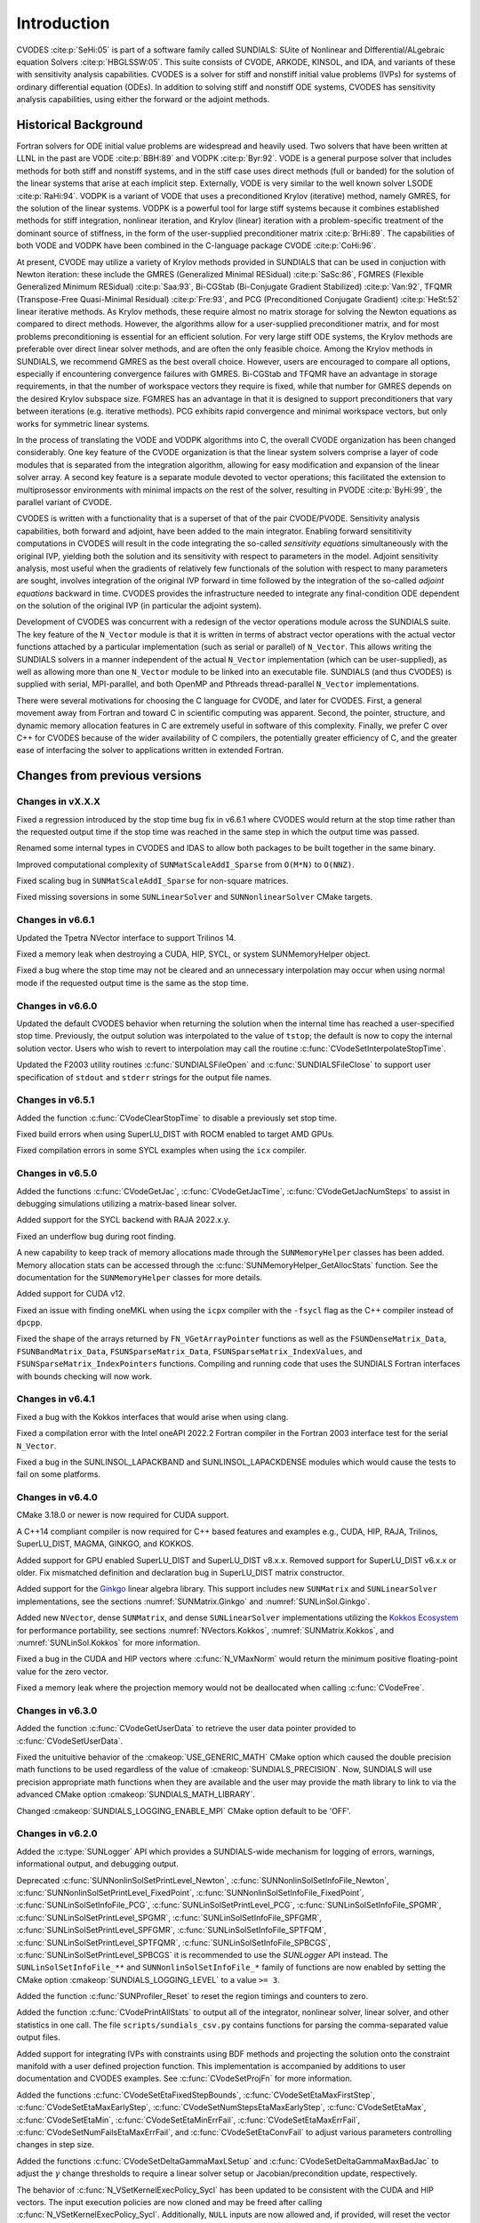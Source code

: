 .. ----------------------------------------------------------------
   SUNDIALS Copyright Start
   Copyright (c) 2002-2023, Lawrence Livermore National Security
   and Southern Methodist University.
   All rights reserved.

   See the top-level LICENSE and NOTICE files for details.

   SPDX-License-Identifier: BSD-3-Clause
   SUNDIALS Copyright End
   ----------------------------------------------------------------

.. _CVODES.Introduction:

************
Introduction
************

CVODES :cite:p:`SeHi:05` is part of a software family called SUNDIALS: SUite of
Nonlinear and DIfferential/ALgebraic equation Solvers :cite:p:`HBGLSSW:05`. This
suite consists of CVODE, ARKODE, KINSOL, and IDA, and variants of these with
sensitivity analysis capabilities. CVODES is a solver for stiff and nonstiff
initial value problems (IVPs) for systems of ordinary differential equation
(ODEs). In addition to solving stiff and nonstiff ODE systems, CVODES has
sensitivity analysis capabilities, using either the forward or the adjoint
methods.

.. _CVODES.Introduction.History:

Historical Background
=====================

Fortran solvers for ODE initial value problems are widespread and heavily used.
Two solvers that have been written at LLNL in the past are VODE :cite:p:`BBH:89`
and VODPK :cite:p:`Byr:92`. VODE is a general purpose solver that includes
methods for both stiff and nonstiff systems, and in the stiff case uses direct
methods (full or banded) for the solution of the linear systems that arise at
each implicit step. Externally, VODE is very similar to the well known solver
LSODE :cite:p:`RaHi:94`. VODPK is a variant of VODE that uses a preconditioned
Krylov (iterative) method, namely GMRES, for the solution of the linear systems.
VODPK is a powerful tool for large stiff systems because it combines established
methods for stiff integration, nonlinear iteration, and Krylov (linear)
iteration with a problem-specific treatment of the dominant source of stiffness,
in the form of the user-supplied preconditioner matrix :cite:p:`BrHi:89`. The
capabilities of both VODE and VODPK have been combined in the C-language package
CVODE :cite:p:`CoHi:96`.

At present, CVODE may utilize a variety of Krylov methods provided in SUNDIALS
that can be used in conjuction with Newton iteration: these include the GMRES
(Generalized Minimal RESidual) :cite:p:`SaSc:86`, FGMRES (Flexible Generalized
Minimum RESidual) :cite:p:`Saa:93`, Bi-CGStab (Bi-Conjugate Gradient Stabilized)
:cite:p:`Van:92`, TFQMR (Transpose-Free Quasi-Minimal Residual)
:cite:p:`Fre:93`, and PCG (Preconditioned Conjugate Gradient) :cite:p:`HeSt:52`
linear iterative methods. As Krylov methods, these require almost no matrix
storage for solving the Newton equations as compared to direct methods. However,
the algorithms allow for a user-supplied preconditioner matrix, and for most
problems preconditioning is essential for an efficient solution. For very large
stiff ODE systems, the Krylov methods are preferable over direct linear solver
methods, and are often the only feasible choice. Among the Krylov methods in
SUNDIALS, we recommend GMRES as the best overall choice. However, users are
encouraged to compare all options, especially if encountering convergence
failures with GMRES. Bi-CGStab and TFQMR have an advantage in storage
requirements, in that the number of workspace vectors they require is fixed,
while that number for GMRES depends on the desired Krylov subspace size. FGMRES
has an advantage in that it is designed to support preconditioners that vary
between iterations (e.g. iterative methods). PCG exhibits rapid convergence and
minimal workspace vectors, but only works for symmetric linear systems.

In the process of translating the VODE and VODPK algorithms into C, the overall
CVODE organization has been changed considerably. One key feature of the CVODE
organization is that the linear system solvers comprise a layer of code modules
that is separated from the integration algorithm, allowing for easy modification
and expansion of the linear solver array. A second key feature is a separate
module devoted to vector operations; this facilitated the extension to
multiprosessor environments with minimal impacts on the rest of the solver,
resulting in PVODE :cite:p:`ByHi:99`, the parallel variant of CVODE.

CVODES is written with a functionality that is a superset of that of the pair
CVODE/PVODE. Sensitivity analysis capabilities, both forward and adjoint, have
been added to the main integrator. Enabling forward sensititivity computations
in CVODES will result in the code integrating the so-called *sensitivity
equations* simultaneously with the original IVP, yielding both the solution and
its sensitivity with respect to parameters in the model. Adjoint sensitivity
analysis, most useful when the gradients of relatively few functionals of the
solution with respect to many parameters are sought, involves integration of the
original IVP forward in time followed by the integration of the so-called
*adjoint equations* backward in time. CVODES provides the infrastructure needed
to integrate any final-condition ODE dependent on the solution of the original
IVP (in particular the adjoint system).

Development of CVODES was concurrent with a redesign of the vector operations
module across the SUNDIALS suite. The key feature of the ``N_Vector`` module is
that it is written in terms of abstract vector operations with the actual vector
functions attached by a particular implementation (such as serial or parallel)
of ``N_Vector``. This allows writing the SUNDIALS solvers in a manner
independent of the actual ``N_Vector`` implementation (which can be
user-supplied), as well as allowing more than one ``N_Vector`` module to be
linked into an executable file. SUNDIALS (and thus CVODES) is supplied with
serial, MPI-parallel, and both OpenMP and Pthreads thread-parallel ``N_Vector``
implementations.

There were several motivations for choosing the C language for CVODE, and later
for CVODES. First, a general movement away from Fortran and toward C in
scientific computing was apparent. Second, the pointer, structure, and dynamic
memory allocation features in C are extremely useful in software of this
complexity. Finally, we prefer C over C++ for CVODES because of the wider
availability of C compilers, the potentially greater efficiency of C, and the
greater ease of interfacing the solver to applications written in extended
Fortran.

Changes from previous versions
==============================

Changes in vX.X.X
-----------------

Fixed a regression introduced by the stop time bug fix in v6.6.1 where CVODES
would return at the stop time rather than the requested output time if the stop
time was reached in the same step in which the output time was passed.

Renamed some internal types in CVODES and IDAS to allow both packages to be
built together in the same binary.

Improved computational complexity of ``SUNMatScaleAddI_Sparse`` from ``O(M*N)``
to ``O(NNZ)``.

Fixed scaling bug in ``SUNMatScaleAddI_Sparse`` for non-square matrices.

Fixed missing soversions in some ``SUNLinearSolver`` and ``SUNNonlinearSolver``
CMake targets.

Changes in v6.6.1
-----------------

Updated the Tpetra NVector interface to support Trilinos 14.

Fixed a memory leak when destroying a CUDA, HIP, SYCL, or system SUNMemoryHelper
object.

Fixed a bug where the stop time may not be cleared and an unnecessary
interpolation may occur when using normal mode if the requested output time is
the same as the stop time.

Changes in v6.6.0
-----------------

Updated the default CVODES behavior when returning the solution when
the internal time has reached a user-specified stop time.  Previously, the output
solution was interpolated to the value of ``tstop``; the default is now to copy the
internal solution vector.  Users who wish to revert to interpolation may call the
routine :c:func:`CVodeSetInterpolateStopTime`.

Updated the F2003 utility routines :c:func:`SUNDIALSFileOpen` and :c:func:`SUNDIALSFileClose`
to support user specification of ``stdout`` and ``stderr`` strings for the output
file names.

Changes in v6.5.1
-----------------

Added the function :c:func:`CVodeClearStopTime` to disable a previously set stop
time.

Fixed build errors when using SuperLU_DIST with ROCM enabled to target AMD GPUs.

Fixed compilation errors in some SYCL examples when using the ``icx`` compiler.

Changes in v6.5.0
-----------------

Added the functions :c:func:`CVodeGetJac`, :c:func:`CVodeGetJacTime`,
:c:func:`CVodeGetJacNumSteps` to assist in debugging simulations utilizing
a matrix-based linear solver.

Added support for the SYCL backend with RAJA 2022.x.y.

Fixed an underflow bug during root finding.

A new capability to keep track of memory allocations made through the ``SUNMemoryHelper``
classes has been added. Memory allocation stats can be accessed through the
:c:func:`SUNMemoryHelper_GetAllocStats` function. See the documentation for
the ``SUNMemoryHelper`` classes for more details.

Added support for CUDA v12.

Fixed an issue with finding oneMKL when using the ``icpx`` compiler with the
``-fsycl`` flag as the C++ compiler instead of ``dpcpp``.

Fixed the shape of the arrays returned by ``FN_VGetArrayPointer`` functions as well
as the ``FSUNDenseMatrix_Data``, ``FSUNBandMatrix_Data``, ``FSUNSparseMatrix_Data``,
``FSUNSparseMatrix_IndexValues``, and ``FSUNSparseMatrix_IndexPointers`` functions.
Compiling and running code that uses the SUNDIALS Fortran interfaces with
bounds checking will now work.

Changes in v6.4.1
-----------------

Fixed a bug with the Kokkos interfaces that would arise when using clang.

Fixed a compilation error with the Intel oneAPI 2022.2 Fortran compiler in the
Fortran 2003 interface test for the serial ``N_Vector``.

Fixed a bug in the SUNLINSOL_LAPACKBAND and SUNLINSOL_LAPACKDENSE modules
which would cause the tests to fail on some platforms.

Changes in v6.4.0
-----------------

CMake 3.18.0 or newer is now required for CUDA support.

A C++14 compliant compiler is now required for C++ based features and examples
e.g., CUDA, HIP, RAJA, Trilinos, SuperLU_DIST, MAGMA, GINKGO, and KOKKOS.

Added support for GPU enabled SuperLU_DIST and SuperLU_DIST v8.x.x. Removed
support for SuperLU_DIST v6.x.x or older. Fix mismatched definition and
declaration bug in SuperLU_DIST matrix constructor.

Added support for the `Ginkgo <https://ginkgo-project.github.io/>`_  linear
algebra library. This support includes new ``SUNMatrix`` and ``SUNLinearSolver``
implementations, see the sections :numref:`SUNMatrix.Ginkgo` and
:numref:`SUNLinSol.Ginkgo`.

Added new ``NVector``, dense ``SUNMatrix``, and dense ``SUNLinearSolver``
implementations utilizing the `Kokkos Ecosystem <https://kokkos.org/>`_ for
performance portability, see sections :numref:`NVectors.Kokkos`,
:numref:`SUNMatrix.Kokkos`, and :numref:`SUNLinSol.Kokkos` for more information.

Fixed a bug in the CUDA and HIP vectors where :c:func:`N_VMaxNorm` would return
the minimum positive floating-point value for the zero vector.

Fixed a memory leak where the projection memory would not be deallocated when
calling :c:func:`CVodeFree`.

Changes in v6.3.0
-----------------

Added the function :c:func:`CVodeGetUserData` to retrieve the user data pointer
provided to :c:func:`CVodeSetUserData`.

Fixed the unituitive behavior of the :cmakeop:`USE_GENERIC_MATH` CMake option which
caused the double precision math functions to be used regardless of the value of
:cmakeop:`SUNDIALS_PRECISION`. Now, SUNDIALS will use precision appropriate math
functions when they are available and the user may provide the math library to
link to via the advanced CMake option :cmakeop:`SUNDIALS_MATH_LIBRARY`.

Changed :cmakeop:`SUNDIALS_LOGGING_ENABLE_MPI` CMake option default to be 'OFF'.

Changes in v6.2.0
-----------------

Added the :c:type:`SUNLogger` API which provides a SUNDIALS-wide
mechanism for logging of errors, warnings, informational output,
and debugging output.

Deprecated :c:func:`SUNNonlinSolSetPrintLevel_Newton`,
:c:func:`SUNNonlinSolSetInfoFile_Newton`,
:c:func:`SUNNonlinSolSetPrintLevel_FixedPoint`,
:c:func:`SUNNonlinSolSetInfoFile_FixedPoint`,
:c:func:`SUNLinSolSetInfoFile_PCG`, :c:func:`SUNLinSolSetPrintLevel_PCG`,
:c:func:`SUNLinSolSetInfoFile_SPGMR`, :c:func:`SUNLinSolSetPrintLevel_SPGMR`,
:c:func:`SUNLinSolSetInfoFile_SPFGMR`, :c:func:`SUNLinSolSetPrintLevel_SPFGMR`,
:c:func:`SUNLinSolSetInfoFile_SPTFQM`, :c:func:`SUNLinSolSetPrintLevel_SPTFQMR`,
:c:func:`SUNLinSolSetInfoFile_SPBCGS`, :c:func:`SUNLinSolSetPrintLevel_SPBCGS`
it is recommended to use the `SUNLogger` API instead. The ``SUNLinSolSetInfoFile_**``
and ``SUNNonlinSolSetInfoFile_*`` family of functions are now enabled
by setting the CMake option :cmakeop:`SUNDIALS_LOGGING_LEVEL` to a value ``>= 3``.

Added the function :c:func:`SUNProfiler_Reset` to reset the region timings and
counters to zero.

Added the function :c:func:`CVodePrintAllStats` to output all of the integrator,
nonlinear solver, linear solver, and other statistics in one call. The file
``scripts/sundials_csv.py`` contains functions for parsing the comma-separated
value output files.

Added support for integrating IVPs with constraints using BDF methods
and projecting the solution onto the constraint manifold with a user
defined projection function. This implementation is accompanied by
additions to user documentation and CVODES examples. See
:c:func:`CVodeSetProjFn` for more information.

Added the functions
:c:func:`CVodeSetEtaFixedStepBounds`,
:c:func:`CVodeSetEtaMaxFirstStep`,
:c:func:`CVodeSetEtaMaxEarlyStep`,
:c:func:`CVodeSetNumStepsEtaMaxEarlyStep`,
:c:func:`CVodeSetEtaMax`,
:c:func:`CVodeSetEtaMin`,
:c:func:`CVodeSetEtaMinErrFail`,
:c:func:`CVodeSetEtaMaxErrFail`,
:c:func:`CVodeSetNumFailsEtaMaxErrFail`, and
:c:func:`CVodeSetEtaConvFail` to adjust various parameters controlling changes
in step size.

Added the functions :c:func:`CVodeSetDeltaGammaMaxLSetup` and
:c:func:`CVodeSetDeltaGammaMaxBadJac` to adjust the :math:`\gamma` change
thresholds to require a linear solver setup or Jacobian/precondition update,
respectively.

The behavior of :c:func:`N_VSetKernelExecPolicy_Sycl` has been updated to be
consistent with the CUDA and HIP vectors. The input execution policies are now
cloned and may be freed after calling :c:func:`N_VSetKernelExecPolicy_Sycl`.
Additionally, ``NULL`` inputs are now allowed and, if provided, will reset the
vector execution policies to the defaults.

Fixed the :c:type:`SUNContext` convenience class for C++ users to disallow copy
construction and allow move construction.

A memory leak in the SYCL vector was fixed where the execution policies were
not freed when the vector was destroyed.

The include guard in ``nvector_mpimanyvector.h`` has been corrected to enable
using both the ManyVector and MPIManyVector NVector implementations in the same
simulation.

Changed exported SUNDIALS PETSc CMake targets to be INTERFACE IMPORTED instead
of UNKNOWN IMPORTED.

A bug was fixed in the functions
:c:func:`CVodeGetNumNonlinSolvConvFails`,
:c:func:`CVodeGetNonlinSolvStats`,
:c:func:`CVodeGetSensNumNonlinSolvConvFails`,
:c:func:`CVodeGetSensNonlinSolvStats`,
:c:func:`CVodeGetStgrSensNumNonlinSolvConvFails`, and
:c:func:`CVodeGetStgrSensNonlinSolvStats`
where the number of nonlinear solver failures returned was the number of failed
*steps* due to a nonlinear solver failure i.e., if a nonlinear solve failed
with a stale Jacobian or preconditioner but succeeded after updating the
Jacobian or preconditioner, the initial failure was not included in the
nonlinear solver failure count. These functions have been updated to return the
total number of nonlinear solver failures. As such users may see an increase in
the number of failures reported.

The functions
:c:func:`CVodeGetNumStepSolveFails`,
:c:func:`CVodeGetNumStepSensSolveFails`, and
:c:func:`CVodeGetNumStepStgrSensSolveFails`
have been added to retrieve the number of failed steps due to a nonlinear solver
failure. The counts returned from these functions will match those previously
returned by
:c:func:`CVodeGetNumNonlinSolvConvFails`,
:c:func:`CVodeGetNonlinSolvStats`,
:c:func:`CVodeGetSensNumNonlinSolvConvFails`,
:c:func:`CVodeGetSensNonlinSolvStats`,
:c:func:`CVodeGetStgrSensNumNonlinSolvConvFails`, and
:c:func:`CVodeGetStgrSensNonlinSolvStats`.


Changes in v6.1.1
-----------------

Fixed exported ``SUNDIALSConfig.cmake``.

Changes in v6.1.0
-----------------

Added new reduction implementations for the CUDA and HIP NVECTORs that use
shared memory (local data storage) instead of atomics. These new implementations
are recommended when the target hardware does not provide atomic support for the
floating point precision that SUNDIALS is being built with. The HIP vector uses
these by default, but the :c:func:`N_VSetKernelExecPolicy_Cuda` and
:c:func:`N_VSetKernelExecPolicy_Hip` functions can be used to choose between
different reduction implementations.

``SUNDIALS::<lib>`` targets with no static/shared suffix have been added for use
within the build directory (this mirrors the targets exported on installation).

:cmakeop:`CMAKE_C_STANDARD` is now set to 99 by default.

Fixed exported ``SUNDIALSConfig.cmake`` when profiling is enabled without Caliper.

Fixed ``sundials_export.h`` include in ``sundials_config.h``.

Fixed memory leaks in the SUNLINSOL_SUPERLUMT linear solver.

Changes in v6.0.0
-----------------


**SUNContext**

SUNDIALS v6.0.0 introduces a new :c:type:`SUNContext` object on which all other
SUNDIALS objects depend. As such, the constructors for all SUNDIALS packages,
vectors, matrices, linear solvers, nonlinear solvers, and memory helpers have
been updated to accept a context as the last input. Users upgrading to SUNDIALS
v6.0.0 will need to call :c:func:`SUNContext_Create` to create a context object
with before calling any other SUNDIALS library function, and then provide this
object to other SUNDIALS constructors. The context object has been introduced to
allow SUNDIALS to provide new features, such as the profiling/instrumentation
also introduced in this release, while maintaining thread-safety. See the
documentation section on the :c:type:`SUNContext` for more details.

A script ``upgrade-to-sundials-6-from-5.sh`` has been provided with the release
(obtainable from the GitHub release page) to help ease the transition to
SUNDIALS v6.0.0. The script will add a ``SUNCTX_PLACEHOLDER`` argument to all of
the calls to SUNDIALS constructors that now require a ``SUNContext`` object. It
can also update deprecated SUNDIALS constants/types to the new names. It can be
run like this:

.. code-block::

   > ./upgrade-to-sundials-6-from-5.sh <files to update>

**SUNProfiler**

A capability to profile/instrument SUNDIALS library code has been added. This
can be enabled with the CMake option :cmakeop:`SUNDIALS_BUILD_WITH_PROFILING`. A
built-in profiler will be used by default, but the `Caliper
<https://github.com/LLNL/Caliper>`_ library can also be used instead with the
CMake option :cmakeop:`ENABLE_CALIPER`. See the documentation section on
profiling for more details.  **WARNING**: Profiling will impact performance, and
should be enabled judiciously.

**SUNMemoryHelper**

The :c:type:`SUNMemoryHelper` functions :c:func:`SUNMemoryHelper_Alloc`,
:c:func:`SUNMemoryHelper_Dealloc`, and :c:func:`SUNMemoryHelper_Copy` have been
updated to accept an opaque handle as the last input. At a minimum, user-defined
:c:type:`SUNMemoryHelper` implementations will need to update these functions to
accept the additional argument. Typically, this handle is the execution stream
(e.g., a CUDA/HIP stream or SYCL queue) for the operation. The :ref:`CUDA
<SUNMemory.CUDA>`, :ref:`HIP <SUNMemory.HIP>`, and :ref:`SYCL <SUNMemory.SYCL>`
implementations have been updated accordingly. Additionally, the constructor
:c:func:`SUNMemoryHelper_Sycl` has been updated to remove the SYCL queue as an
input.

**NVector**

Two new optional vector operations, :c:func:`N_VDotProdMultiLocal` and
:c:func:`N_VDotProdMultiAllReduce`, have been added to support
low-synchronization methods for Anderson acceleration.

The CUDA, HIP, and SYCL execution policies have been moved from the ``sundials``
namespace to the ``sundials::cuda``, ``sundials::hip``, and ``sundials::sycl``
namespaces respectively. Accordingly, the prefixes "Cuda", "Hip", and "Sycl"
have been removed from the execution policy classes and methods.

The ``Sundials`` namespace used by the Trilinos Tpetra NVector has been replaced
with the ``sundials::trilinos::nvector_tpetra`` namespace.

The serial, PThreads, PETSc, *hypre*, Parallel, OpenMP_DEV, and OpenMP vector
functions ``N_VCloneVectorArray_*`` and ``N_VDestroyVectorArray_*`` have been
deprecated. The generic :c:func:`N_VCloneVectorArray` and
:c:func:`N_VDestroyVectorArray` functions should be used instead.

The previously deprecated constructor ``N_VMakeWithManagedAllocator_Cuda`` and
the function ``N_VSetCudaStream_Cuda`` have been removed and replaced with
:c:func:`N_VNewWithMemHelp_Cuda` and :c:func:`N_VSetKerrnelExecPolicy_Cuda`
respectively.

The previously deprecated macros ``PVEC_REAL_MPI_TYPE`` and
``PVEC_INTEGER_MPI_TYPE`` have been removed and replaced with
``MPI_SUNREALTYPE`` and ``MPI_SUNINDEXTYPE`` respectively.

**SUNLinearSolver**

The following previously deprecated functions have been removed:

+-----------------------------+------------------------------------------+
| Removed                     | Replacement                              |
+=============================+==========================================+
| ``SUNBandLinearSolver``     | :c:func:`SUNLinSol_Band`                 |
+-----------------------------+------------------------------------------+
| ``SUNDenseLinearSolver``    | :c:func:`SUNLinSol_Dense`                |
+-----------------------------+------------------------------------------+
| ``SUNKLU``                  | :c:func:`SUNLinSol_KLU`                  |
+-----------------------------+------------------------------------------+
| ``SUNKLUReInit``            | :c:func:`SUNLinSol_KLUReInit`            |
+-----------------------------+------------------------------------------+
| ``SUNKLUSetOrdering``       | :c:func:`SUNLinSol_KLUSetOrdering`       |
+-----------------------------+------------------------------------------+
| ``SUNLapackBand``           | :c:func:`SUNLinSol_LapackBand`           |
+-----------------------------+------------------------------------------+
| ``SUNLapackDense``          | :c:func:`SUNLinSol_LapackDense`          |
+-----------------------------+------------------------------------------+
| ``SUNPCG``                  | :c:func:`SUNLinSol_PCG`                  |
+-----------------------------+------------------------------------------+
| ``SUNPCGSetPrecType``       | :c:func:`SUNLinSol_PCGSetPrecType`       |
+-----------------------------+------------------------------------------+
| ``SUNPCGSetMaxl``           | :c:func:`SUNLinSol_PCGSetMaxl`           |
+-----------------------------+------------------------------------------+
| ``SUNSPBCGS``               | :c:func:`SUNLinSol_SPBCGS`               |
+-----------------------------+------------------------------------------+
| ``SUNSPBCGSSetPrecType``    | :c:func:`SUNLinSol_SPBCGSSetPrecType`    |
+-----------------------------+------------------------------------------+
| ``SUNSPBCGSSetMaxl``        | :c:func:`SUNLinSol_SPBCGSSetMaxl`        |
+-----------------------------+------------------------------------------+
| ``SUNSPFGMR``               | :c:func:`SUNLinSol_SPFGMR`               |
+-----------------------------+------------------------------------------+
| ``SUNSPFGMRSetPrecType``    | :c:func:`SUNLinSol_SPFGMRSetPrecType`    |
+-----------------------------+------------------------------------------+
| ``SUNSPFGMRSetGSType``      | :c:func:`SUNLinSol_SPFGMRSetGSType`      |
+-----------------------------+------------------------------------------+
| ``SUNSPFGMRSetMaxRestarts`` | :c:func:`SUNLinSol_SPFGMRSetMaxRestarts` |
+-----------------------------+------------------------------------------+
| ``SUNSPGMR``                | :c:func:`SUNLinSol_SPGMR`                |
+-----------------------------+------------------------------------------+
| ``SUNSPGMRSetPrecType``     | :c:func:`SUNLinSol_SPGMRSetPrecType`     |
+-----------------------------+------------------------------------------+
| ``SUNSPGMRSetGSType``       | :c:func:`SUNLinSol_SPGMRSetGSType`       |
+-----------------------------+------------------------------------------+
| ``SUNSPGMRSetMaxRestarts``  | :c:func:`SUNLinSol_SPGMRSetMaxRestarts`  |
+-----------------------------+------------------------------------------+
| ``SUNSPTFQMR``              | :c:func:`SUNLinSol_SPTFQMR`              |
+-----------------------------+------------------------------------------+
| ``SUNSPTFQMRSetPrecType``   | :c:func:`SUNLinSol_SPTFQMRSetPrecType`   |
+-----------------------------+------------------------------------------+
| ``SUNSPTFQMRSetMaxl``       | :c:func:`SUNLinSol_SPTFQMRSetMaxl`       |
+-----------------------------+------------------------------------------+
| ``SUNSuperLUMT``            | :c:func:`SUNLinSol_SuperLUMT`            |
+-----------------------------+------------------------------------------+
| ``SUNSuperLUMTSetOrdering`` | :c:func:`SUNLinSol_SuperLUMTSetOrdering` |
+-----------------------------+------------------------------------------+

**CVODES**

Added a new function :c:func:`CVodeGetLinSolveStats` to get the CVODES linear
solver statistics as a group.

Added a new function, :c:func:`CVodeSetMonitorFn`, that takes a user-function
to be called by CVODES after every `nst` successfully completed time-steps.
This is intended to provide a way of monitoring the CVODES statistics
throughout the simulation.

The previously deprecated function ``CVodeSetMaxStepsBetweenJac`` has been
removed and replaced with :c:func:`CVodeSetJacEvalFrequency`.

**Deprecations**

In addition to the deprecations noted elsewhere, many constants, types, and
functions have been renamed so that they are properly namespaced. The old names
have been deprecated and will be removed in SUNDIALS v7.0.0.

The following constants, macros, and typedefs are now deprecated:

+------------------------------+-------------------------------------+
| Deprecated Name              | New Name                            |
+==============================+=====================================+
| ``realtype``                 | ``sunrealtype``                     |
+------------------------------+-------------------------------------+
| ``booleantype``              | ``sunbooleantype``                  |
+------------------------------+-------------------------------------+
| ``RCONST``                   | ``SUN_RCONST``                      |
+------------------------------+-------------------------------------+
| ``BIG_REAL``                 | ``SUN_BIG_REAL``                    |
+------------------------------+-------------------------------------+
| ``SMALL_REAL``               | ``SUN_SMALL_REAL``                  |
+------------------------------+-------------------------------------+
| ``UNIT_ROUNDOFF``            | ``SUN_UNIT_ROUNDOFF``               |
+------------------------------+-------------------------------------+
| ``PREC_NONE``                | ``SUN_PREC_NONE``                   |
+------------------------------+-------------------------------------+
| ``PREC_LEFT``                | ``SUN_PREC_LEFT``                   |
+------------------------------+-------------------------------------+
| ``PREC_RIGHT``               | ``SUN_PREC_RIGHT``                  |
+------------------------------+-------------------------------------+
| ``PREC_BOTH``                | ``SUN_PREC_BOTH``                   |
+------------------------------+-------------------------------------+
| ``MODIFIED_GS``              | ``SUN_MODIFIED_GS``                 |
+------------------------------+-------------------------------------+
| ``CLASSICAL_GS``             | ``SUN_CLASSICAL_GS``                |
+------------------------------+-------------------------------------+
| ``ATimesFn``                 | ``SUNATimesFn``                     |
+------------------------------+-------------------------------------+
| ``PSetupFn``                 | ``SUNPSetupFn``                     |
+------------------------------+-------------------------------------+
| ``PSolveFn``                 | ``SUNPSolveFn``                     |
+------------------------------+-------------------------------------+
| ``DlsMat``                   | ``SUNDlsMat``                       |
+------------------------------+-------------------------------------+
| ``DENSE_COL``                | ``SUNDLS_DENSE_COL``                |
+------------------------------+-------------------------------------+
| ``DENSE_ELEM``               | ``SUNDLS_DENSE_ELEM``               |
+------------------------------+-------------------------------------+
| ``BAND_COL``                 | ``SUNDLS_BAND_COL``                 |
+------------------------------+-------------------------------------+
| ``BAND_COL_ELEM``            | ``SUNDLS_BAND_COL_ELEM``            |
+------------------------------+-------------------------------------+
| ``BAND_ELEM``                | ``SUNDLS_BAND_ELEM``                |
+------------------------------+-------------------------------------+

In addition, the following functions are now deprecated (compile-time warnings
will be thrown if supported by the compiler):

+---------------------------------+--------------------------------+
| Deprecated Name                 | New Name                       |
+=================================+================================+
| ``CVSpilsSetLinearSolver``      | ``CVodeSetLinearSolver``       |
+---------------------------------+--------------------------------+
| ``CVSpilsSetEpsLin``            | ``CVodeSetEpsLin``             |
+---------------------------------+--------------------------------+
| ``CVSpilsSetPreconditioner``    | ``CVodeSetPreconditioner``     |
+---------------------------------+--------------------------------+
| ``CVSpilsSetJacTimes``          | ``CVodeSetJacTimes``           |
+---------------------------------+--------------------------------+
| ``CVSpilsGetWorkSpace``         | ``CVodeGetLinWorkSpace``       |
+---------------------------------+--------------------------------+
| ``CVSpilsGetNumPrecEvals``      | ``CVodeGetNumPrecEvals``       |
+---------------------------------+--------------------------------+
| ``CVSpilsGetNumPrecSolves``     | ``CVodeGetNumPrecSolves``      |
+---------------------------------+--------------------------------+
| ``CVSpilsGetNumLinIters``       | ``CVodeGetNumLinIters``        |
+---------------------------------+--------------------------------+
| ``CVSpilsGetNumConvFails``      | ``CVodeGetNumConvFails``       |
+---------------------------------+--------------------------------+
| ``CVSpilsGetNumJTSetupEvals``   | ``CVodeGetNumJTSetupEvals``    |
+---------------------------------+--------------------------------+
| ``CVSpilsGetNumJtimesEvals``    | ``CVodeGetNumJtimesEvals``     |
+---------------------------------+--------------------------------+
| ``CVSpilsGetNumRhsEvals``       | ``CVodeGetNumLinRhsEvals``     |
+---------------------------------+--------------------------------+
| ``CVSpilsGetLastFlag``          | ``CVodeGetLastLinFlag``        |
+---------------------------------+--------------------------------+
| ``CVSpilsGetReturnFlagName``    | ``CVodeGetLinReturnFlagName``  |
+---------------------------------+--------------------------------+
| ``CVSpilsSetLinearSolverB``     | ``CVodeSetLinearSolverB``      |
+---------------------------------+--------------------------------+
| ``CVSpilsSetEpsLinB``           | ``CVodeSetEpsLinB``            |
+---------------------------------+--------------------------------+
| ``CVSpilsSetPreconditionerB``   | ``CVodeSetPreconditionerB``    |
+---------------------------------+--------------------------------+
| ``CVSpilsSetPreconditionerBS``  | ``CVodeSetPreconditionerBS``   |
+---------------------------------+--------------------------------+
| ``CVSpilsSetJacTimesB``         | ``CVodeSetJacTimesB``          |
+---------------------------------+--------------------------------+
| ``CVSpilsSetJacTimesBS``        | ``CVodeSetJacTimesBS``         |
+---------------------------------+--------------------------------+
| ``CVDlsSetLinearSolver``        | ``CVodeSetLinearSolver``       |
+---------------------------------+--------------------------------+
| ``CVDlsSetJacFn``               | ``CVodeSetJacFn``              |
+---------------------------------+--------------------------------+
| ``CVDlsGetWorkSpace``           | ``CVodeGetLinWorkSpace``       |
+---------------------------------+--------------------------------+
| ``CVDlsGetNumJacEvals``         | ``CVodeGetNumJacEvals``        |
+---------------------------------+--------------------------------+
| ``CVDlsGetNumRhsEvals``         | ``CVodeGetNumLinRhsEvals``     |
+---------------------------------+--------------------------------+
| ``CVDlsGetLastFlag``            | ``CVodeGetLastLinFlag``        |
+---------------------------------+--------------------------------+
| ``CVDlsGetReturnFlagName``      | ``CVodeGetLinReturnFlagName``  |
+---------------------------------+--------------------------------+
| ``CVDlsSetLinearSolverB``       | ``CVodeSetLinearSolverB``      |
+---------------------------------+--------------------------------+
| ``CVDlsSetJacFnB``              | ``CVodeSetJacFnB``             |
+---------------------------------+--------------------------------+
| ``CVDlsSetJacFnBS``             | ``CVodeSetJacFnBS``            |
+---------------------------------+--------------------------------+
| ``DenseGETRF``                  | ``SUNDlsMat_DenseGETRF``       |
+---------------------------------+--------------------------------+
| ``DenseGETRS``                  | ``SUNDlsMat_DenseGETRS``       |
+---------------------------------+--------------------------------+
| ``denseGETRF``                  | ``SUNDlsMat_denseGETRF``       |
+---------------------------------+--------------------------------+
| ``denseGETRS``                  | ``SUNDlsMat_denseGETRS``       |
+---------------------------------+--------------------------------+
| ``DensePOTRF``                  | ``SUNDlsMat_DensePOTRF``       |
+---------------------------------+--------------------------------+
| ``DensePOTRS``                  | ``SUNDlsMat_DensePOTRS``       |
+---------------------------------+--------------------------------+
| ``densePOTRF``                  | ``SUNDlsMat_densePOTRF``       |
+---------------------------------+--------------------------------+
| ``densePOTRS``                  | ``SUNDlsMat_densePOTRS``       |
+---------------------------------+--------------------------------+
| ``DenseGEQRF``                  | ``SUNDlsMat_DenseGEQRF``       |
+---------------------------------+--------------------------------+
| ``DenseORMQR``                  | ``SUNDlsMat_DenseORMQR``       |
+---------------------------------+--------------------------------+
| ``denseGEQRF``                  | ``SUNDlsMat_denseGEQRF``       |
+---------------------------------+--------------------------------+
| ``denseORMQR``                  | ``SUNDlsMat_denseORMQR``       |
+---------------------------------+--------------------------------+
| ``DenseCopy``                   | ``SUNDlsMat_DenseCopy``        |
+---------------------------------+--------------------------------+
| ``denseCopy``                   | ``SUNDlsMat_denseCopy``        |
+---------------------------------+--------------------------------+
| ``DenseScale``                  | ``SUNDlsMat_DenseScale``       |
+---------------------------------+--------------------------------+
| ``denseScale``                  | ``SUNDlsMat_denseScale``       |
+---------------------------------+--------------------------------+
| ``denseAddIdentity``            | ``SUNDlsMat_denseAddIdentity`` |
+---------------------------------+--------------------------------+
| ``DenseMatvec``                 | ``SUNDlsMat_DenseMatvec``      |
+---------------------------------+--------------------------------+
| ``denseMatvec``                 | ``SUNDlsMat_denseMatvec``      |
+---------------------------------+--------------------------------+
| ``BandGBTRF``                   | ``SUNDlsMat_BandGBTRF``        |
+---------------------------------+--------------------------------+
| ``bandGBTRF``                   | ``SUNDlsMat_bandGBTRF``        |
+---------------------------------+--------------------------------+
| ``BandGBTRS``                   | ``SUNDlsMat_BandGBTRS``        |
+---------------------------------+--------------------------------+
| ``bandGBTRS``                   | ``SUNDlsMat_bandGBTRS``        |
+---------------------------------+--------------------------------+
| ``BandCopy``                    | ``SUNDlsMat_BandCopy``         |
+---------------------------------+--------------------------------+
| ``bandCopy``                    | ``SUNDlsMat_bandCopy``         |
+---------------------------------+--------------------------------+
| ``BandScale``                   | ``SUNDlsMat_BandScale``        |
+---------------------------------+--------------------------------+
| ``bandScale``                   | ``SUNDlsMat_bandScale``        |
+---------------------------------+--------------------------------+
| ``bandAddIdentity``             | ``SUNDlsMat_bandAddIdentity``  |
+---------------------------------+--------------------------------+
| ``BandMatvec``                  | ``SUNDlsMat_BandMatvec``       |
+---------------------------------+--------------------------------+
| ``bandMatvec``                  | ``SUNDlsMat_bandMatvec``       |
+---------------------------------+--------------------------------+
| ``ModifiedGS``                  | ``SUNModifiedGS``              |
+---------------------------------+--------------------------------+
| ``ClassicalGS``                 | ``SUNClassicalGS``             |
+---------------------------------+--------------------------------+
| ``QRfact``                      | ``SUNQRFact``                  |
+---------------------------------+--------------------------------+
| ``QRsol``                       | ``SUNQRsol``                   |
+---------------------------------+--------------------------------+
| ``DlsMat_NewDenseMat``          | ``SUNDlsMat_NewDenseMat``      |
+---------------------------------+--------------------------------+
| ``DlsMat_NewBandMat``           | ``SUNDlsMat_NewBandMat``       |
+---------------------------------+--------------------------------+
| ``DestroyMat``                  | ``SUNDlsMat_DestroyMat``       |
+---------------------------------+--------------------------------+
| ``NewIntArray``                 | ``SUNDlsMat_NewIntArray``      |
+---------------------------------+--------------------------------+
| ``NewIndexArray``               | ``SUNDlsMat_NewIndexArray``    |
+---------------------------------+--------------------------------+
| ``NewRealArray``                | ``SUNDlsMat_NewRealArray``     |
+---------------------------------+--------------------------------+
| ``DestroyArray``                | ``SUNDlsMat_DestroyArray``     |
+---------------------------------+--------------------------------+
| ``AddIdentity``                 | ``SUNDlsMat_AddIdentity``      |
+---------------------------------+--------------------------------+
| ``SetToZero``                   | ``SUNDlsMat_SetToZero``        |
+---------------------------------+--------------------------------+
| ``PrintMat``                    | ``SUNDlsMat_PrintMat``         |
+---------------------------------+--------------------------------+
| ``newDenseMat``                 | ``SUNDlsMat_newDenseMat``      |
+---------------------------------+--------------------------------+
| ``newBandMat``                  | ``SUNDlsMat_newBandMat``       |
+---------------------------------+--------------------------------+
| ``destroyMat``                  | ``SUNDlsMat_destroyMat``       |
+---------------------------------+--------------------------------+
| ``newIntArray``                 | ``SUNDlsMat_newIntArray``      |
+---------------------------------+--------------------------------+
| ``newIndexArray``               | ``SUNDlsMat_newIndexArray``    |
+---------------------------------+--------------------------------+
| ``newRealArray``                | ``SUNDlsMat_newRealArray``     |
+---------------------------------+--------------------------------+
| ``destroyArray``                | ``SUNDlsMat_destroyArray``     |
+---------------------------------+--------------------------------+

In addition, the entire ``sundials_lapack.h`` header file is now deprecated for
removal in SUNDIALS v7.0.0. Note, this header file is not needed to use the
SUNDIALS LAPACK linear solvers.

Changes in v5.8.0
-----------------

The RAJA ``N_Vector`` implementation has been updated to support the SYCL
backend in addition to the CUDA and HIP backend. Users can choose the backend
when configuring SUNDIALS by using the ``SUNDIALS_RAJA_BACKENDS`` CMake
variable. This module remains experimental and is subject to change from version
to version.

A new ``SUNMatrix`` and ``SUNLinearSolver`` implementation were added to
interface with the Intel oneAPI Math Kernel Library (oneMKL). Both the matrix
and the linear solver support general dense linear systems as well as block
diagonal linear systems. See Chapter :numref:`SUNLinSol.OneMklDense` for more
details. This module is experimental and is subject to change from version to
version.

Added a new *optional* function to the SUNLinearSolver API,
``SUNLinSolSetZeroGuess``, to indicate that the next call to ``SUNlinSolSolve``
will be made with a zero initial guess. SUNLinearSolver implementations that do
not use the ``SUNLinSolNewEmpty`` constructor will, at a minimum, need set the
``setzeroguess`` function pointer in the linear solver ``ops`` structure to
``NULL``. The SUNDIALS iterative linear solver implementations have been updated
to leverage this new set function to remove one dot product per solve.

CVODES now supports a new “matrix-embedded” ``SUNLinearSolver`` type. This type
supports user-supplied ``SUNLinearSolver`` implementations that set up and solve
the specified linear system at each linear solve call. Any matrix-related data
structures are held internally to the linear solver itself, and are not provided
by the SUNDIALS package.

Added the function ``CVodeSetNlsRhsFn`` to supply an alternative right-hand side
function for use within nonlinear system function evaluations.

The installed SUNDIALSConfig.cmake file now supports the ``COMPONENTS`` option
to ``find_package``. The exported targets no longer have ``IMPORTED_GLOBAL``
set.

A bug was fixed in ``SUNMatCopyOps`` where the matrix-vector product setup
function pointer was not copied.

A bug was fixed in the SPBCGS and SPTFQMR solvers for the case where a non-zero
initial guess and a solution scaling vector are provided. This fix only impacts
codes using SPBCGS or SPTFQMR as standalone solvers as all SUNDIALS packages
utilize a zero initial guess.

Changes in v5.7.0
-----------------

A new ``N_Vector`` implementation based on the SYCL abstraction layer has been added targeting Intel GPUs. At
present the only SYCL compiler supported is the DPC++ (Intel oneAPI) compiler. See Section
:numref:`NVectors.sycl` for more details. This module is considered experimental and is subject to major
changes even in minor releases.

A new ``SUNMatrix`` and ``SUNLinearSolver`` implementation were added to interface with the MAGMA linear algebra library.
Both the matrix and the linear solver support general dense linear systems as well as block diagonal linear systems, and
both are targeted at GPUs (AMD or NVIDIA). See Section :numref:`SUNLinSol.magmadense` for more
details.

Changes in v5.6.1
-----------------

Fixed a bug in the SUNDIALS CMake which caused an error if the CMAKE_CXX_STANDARD and SUNDIALS_RAJA_BACKENDS
options were not provided.

Fixed some compiler warnings when using the IBM XL compilers.

Changes in v5.6.0
-----------------

A new ``N_Vector`` implementation based on the AMD ROCm HIP platform has been added. This vector can target NVIDIA or
AMD GPUs. See :numref:`NVectors.hip` for more details. This module is considered experimental and is subject
to change from version to version.

The RAJA ``N_Vector`` implementation has been updated to support the HIP backend in addition to the CUDA backend. Users
can choose the backend when configuring SUNDIALS by using the ``SUNDIALS_RAJA_BACKENDS`` CMake variable. This module
remains experimental and is subject to change from version to version.

A new optional operation, ``N_VGetDeviceArrayPointer``, was added to the N_Vector API. This operation is useful for
N_Vectors that utilize dual memory spaces, e.g. the native SUNDIALS CUDA N_Vector.

The SUNMATRIX_CUSPARSE and SUNLINEARSOLVER_CUSOLVERSP_BATCHQR implementations no longer require the SUNDIALS CUDA
N_Vector. Instead, they require that the vector utilized provides the ``N_VGetDeviceArrayPointer`` operation, and that
the pointer returned by ``N_VGetDeviceArrayPointer`` is a valid CUDA device pointer.

Changes in v5.5.0
-----------------

Refactored the SUNDIALS build system. CMake 3.12.0 or newer is now required. Users will likely see deprecation
warnings, but otherwise the changes should be fully backwards compatible for almost all users. SUNDIALS now
exports CMake targets and installs a SUNDIALSConfig.cmake file.

Added support for SuperLU DIST 6.3.0 or newer.

Changes in v5.4.0
-----------------

Added the function ``CVodeSetLSNormFactor`` to specify the factor for converting between integrator tolerances (WRMS
norm) and linear solver tolerances (L2 norm) i.e., ``tol_L2 = nrmfac * tol_WRMS``.

Added new functions ``CVodeComputeState``, and ``CVodeGetNonlinearSystemData`` which advanced users might find useful if
providing a custom ``SUNNonlinSolSysFn``.

**This change may cause an error in existing user code**. The ``CVodeF`` function for forward integration with
checkpointing is now subject to a restriction on the number of time steps allowed to reach the output time. This is the
same restriction applied to the ``CVode`` function. The default maximum number of steps is 500, but this may be changed
using the ``CVodeSetMaxNumSteps`` function. This change fixes a bug that could cause an infinite loop in the ``CVodeF``
function.

The expected behavior of ``SUNNonlinSolGetNumIters`` and ``SUNNonlinSolGetNumConvFails`` in the ``SUNNonlinearSolver`` API
have been updated to specify that they should return the number of nonlinear solver iterations and convergence failures
in the most recent solve respectively rather than the cumulative number of iterations and failures across all solves
respectively. The API documentation and SUNDIALS provided ``SUNNonlinearSolver`` implementations have been updated
accordingly. As before, the cumulative number of nonlinear iterations may be retreived by calling
``CVodeGetNumNonlinSolvIters``, ``CVodeGetSensNumNonlinSolvIters``, ``CVodeGetStgrSensNumNonlinSolvIters``, the
cumulative number of failures with ``CVodeGetNumNonlinSolvConvFails``, ``CVodeGetSensNumNonlinSolvConvFails``,
``CVodeGetStgrSensNumNonlinSolvConvFails``, or both with ``CVodeGetNonlinSolvStats``, ``CVodeGetSensNonlinSolvStats``,
``CVodeGetStgrSensNonlinSolvStats``.

A minor inconsistency in checking the Jacobian evaluation frequency has been fixed. As a result codes using using a
non-default Jacobian update frequency through a call to ``CVodeSetMaxStepsBetweenJac`` will need to increase the
provided value by 1 to achieve the same behavior as before. For greater clarity the function
``CVodeSetMaxStepsBetweenJac`` has been deprecated and replaced with ``CVodeSetJacEvalFrequency``. Additionally, the
function ``CVodeSetLSetupFrequency`` has been added to set the frequency of calls to the linear solver setup function.

A new API, ``SUNMemoryHelper``, was added to support **GPU users** who have complex memory management needs such as
using memory pools. This is paired with new constructors for the ``NVECTOR_CUDA`` and ``NVECTOR_RAJA`` modules that accept a
``SUNMemoryHelper`` object. Refer to :numref:`SUNDIALS.GPU.Model`, :numref:`SUNMemory`,
:numref:`NVectors.cuda` and :numref:`NVectors.raja` for more information.

The ``NVECTOR_RAJA`` module has been updated to mirror the ``NVECTOR_CUDA`` module. Notably, the update adds managed
memory support to the ``NVECTOR_RAJA`` module. Users of the module will need to update any calls to the ``N_VMake_Raja``
function because that signature was changed. This module remains experimental and is subject to change from version to
version.

The ``NVECTOR_TRILINOS`` module has been updated to work with Trilinos 12.18+. This update changes the local ordinal
type to always be an ``int``.

Added support for CUDA v11.

Changes in v5.3.0
-----------------

Fixed a bug in the iterative linear solver modules where an error is not returned if the Atimes function is ``NULL`` or,
if preconditioning is enabled, the PSolve function is ``NULL``.

Added the ability to control the CUDA kernel launch parameters for the ``NVECTOR_CUDA`` and ``SUNMATRIX_CUSPARSE``
modules. These modules remain experimental and are subject to change from version to version. In addition, the
``NVECTOR_CUDA`` kernels were rewritten to be more flexible. Most users should see equivalent performance or some
improvement, but a select few may observe minor performance degradation with the default settings. Users are encouraged
to contact the SUNDIALS team about any perfomance changes that they notice.

Added new capabilities for monitoring the solve phase in the ``SUNNONLINSOL_NEWTON`` and ``SUNNONLINSOL_FIXEDPOINT``
modules, and the SUNDIALS iterative linear solver modules. SUNDIALS must be built with the CMake option
``SUNDIALS_BUILD_WITH_MONITORING`` to use these capabilties.

Added the optional functions ``CVodeSetJacTimesRhsFn`` and ``CVodeSetJacTimesRhsFnB`` to specify an alternative
right-hand side function for computing Jacobian-vector products with the internal difference quotient approximation.

Changes in v5.2.0
-----------------

Fixed a build system bug related to the Fortran 2003 interfaces when using the IBM XL compiler. When building the
Fortran 2003 interfaces with an XL compiler it is recommended to set ``CMAKE_Fortran_COMPILER`` to ``f2003``,
``xlf2003``, or ``xlf2003_r``.

Fixed a linkage bug affecting Windows users that stemmed from dllimport/dllexport attributes missing on some
SUNDIALS API functions.

Fixed a memory leak from not deallocating the ``atolSmin0`` and ``atolQSmin0`` arrays.

Added a new ``SUNMatrix`` implementation, ``SUNMATRIX_CUSPARSE``, that interfaces to the sparse matrix implementation
from the NVIDIA cuSPARSE library. In addition, the ``SUNLINSOL_CUSOLVER_BATCHQR`` linear solver has been updated to use
this matrix, therefore, users of this module will need to update their code. These modules are still considered to be
experimental, thus they are subject to breaking changes even in minor releases.

The functions ``CVodeSetLinearSolutionScaling`` and ``CVodeSetLinearSolutionScalingB`` were added to enable or disable
the scaling applied to linear system solutions with matrix-based linear solvers to account for a lagged value of
:math:`\gamma` in the linear system matrix :math:`I - \gamma J`. Scaling is enabled by default when using a matrix-based
linear solver with BDF methods.


Changes in v5.1.0
-----------------

Fixed a build system bug related to finding LAPACK/BLAS.

Fixed a build system bug related to checking if the KLU library works.

Fixed a build system bug related to finding PETSc when using the CMake
variables ``PETSC_INCLUDES`` and ``PETSC_LIBRARIES`` instead of ``PETSC_DIR``.

Added a new build system option, ``CUDA_ARCH``, that can be used to specify the CUDA
architecture to compile for.

Added two utility functions, :c:func:`SUNDIALSFileOpen` and
:c:func:`SUNDIALSFileClose` for creating/destroying file pointers that are
useful when using the Fortran 2003 interfaces.

Added support for constant damping to the :ref:`SUNNonlinearSolver_FixedPoint
<SUNNonlinSol.FixedPoint>` module when using Anderson acceleration.

Changes in v5.0.0
-----------------

**Build system changes**

-  Increased the minimum required CMake version to 3.5 for most
   SUNDIALS configurations, and 3.10 when CUDA or OpenMP with device
   offloading are enabled.

-  The CMake option ``BLAS_ENABLE`` and the variable ``BLAS_LIBRARIES`` have been removed to simplify
   builds as SUNDIALS packages do not use BLAS directly. For third
   party libraries that require linking to BLAS, the path to the BLAS
   library should be included in the variable for the third party
   library *e.g.*, ``SUPERLUDIST_LIBRARIES`` when enabling SuperLU_DIST.

-  Fixed a bug in the build system that prevented the ``NVECTOR_PTHREADS``
   module from being built.

**NVECTOR module changes**

-  Two new functions were added to aid in creating custom ``N_Vector``
   objects. The constructor :c:func:`N_VNewEmpty` allocates an “empty” generic ``N_Vector``
   with the object’s content pointer and the function pointers in the
   operations structure initialized to  ``NULL``. When used in the constructor
   for custom objects this function will ease the introduction of any
   new optional operations to the ``N_Vector`` API by ensuring only
   required operations need to be set. Additionally, the function :c:func:`N_VCopyOps` has
   been added to copy the operation function pointers between vector
   objects. When used in clone routines for custom vector objects these
   functions also will ease the introduction of any new optional
   operations to the ``N_Vector`` API by ensuring all operations are
   copied when cloning objects. See :numref:`NVectors.Description.custom_implementation` for more details.

-  Two new ``N_Vector`` implementations, ``NVECTOR_MANYVECTOR`` and
   ``NVECTOR_MPIMANYVECTOR``, have been created to support flexible
   partitioning of solution data among different processing elements
   (e.g., CPU + GPU) or for multi-physics problems that couple distinct
   MPI-based simulations together. This implementation is accompanied by
   additions to user documentation and SUNDIALS examples. See
   :numref:`NVectors.manyvector` and :numref:`NVectors.mpimanyvector` for more
   details.

-  One new required vector operation and ten new optional vector
   operations have been added to the ``N_Vector`` API. The new required
   operation, , returns the global length of an . The optional operations have
   been added to support the new ``NVECTOR_MPIMANYVECTOR`` implementation. The
   operation must be implemented by subvectors that are combined to create an
   ``NVECTOR_MPIMANYVECTOR``, but is not used outside of this context. The
   remaining nine operations are optional local reduction operations intended to
   eliminate unnecessary latency when performing vector reduction operations
   (norms, etc.) on distributed memory systems. The optional local reduction
   vector operations are :c:func:`N_VDotProdLocal`, :c:func:`N_VMaxNormLocal`,
   :c:func:`N_VL1NormLocal`, :c:func:`N_VWSqrSumLocal`,
   :c:func:`N_VWSqrSumMaskLocal`, :c:func:`N_VInvTestLocal`,
   :c:func:`N_VConstrMaskLocal`, :c:func:`N_VMinLocal`, and
   :c:func:`N_VMinQuotientLocal`. If an ``N_Vector`` implementation defines any
   of the local operations as , then the ``NVECTOR_MPIMANYVECTOR`` will call
   standard ``N_Vector`` operations to complete the computation.

-  An additional ``N_Vector`` implementation, ``NVECTOR_MPIPLUSX``, has been
   created to support the MPI+X paradigm where X is a type of on-node
   parallelism (*e.g.*, OpenMP, CUDA). The implementation is accompanied
   by additions to user documentation and SUNDIALS examples. See
   :numref:`NVectors.mpiplusx` for more details.

-  The and functions have been removed from the ``NVECTOR_CUDA`` and
   ``NVECTOR_RAJA`` implementations respectively. Accordingly, the
   ``nvector_mpicuda.h``, ``libsundials_nvecmpicuda.lib``,
   ``libsundials_nvecmpicudaraja.lib``, and files have been removed. Users
   should use the ``NVECTOR_MPIPLUSX`` module coupled in conjunction with the
   ``NVECTOR_CUDA`` or ``NVECTOR_RAJA`` modules to replace the functionality.
   The necessary changes are minimal and should require few code modifications.
   See the programs in and for examples of how to use the ``NVECTOR_MPIPLUSX``
   module with the ``NVECTOR_CUDA`` and ``NVECTOR_RAJA`` modules respectively.

-  Fixed a memory leak in the ``NVECTOR_PETSC`` module clone function.

-  Made performance improvements to the ``NVECTOR_CUDA`` module. Users who
   utilize a non-default stream should no longer see default stream
   synchronizations after memory transfers.

-  Added a new constructor to the ``NVECTOR_CUDA`` module that allows a user
   to provide custom allocate and free functions for the vector data
   array and internal reduction buffer. See :numref:`NVectors.Cuda` for more details.

-  Added new Fortran 2003 interfaces for most ``N_Vector`` modules. See
   :numref:`NVectors` for more details on how to use
   the interfaces.

-  Added three new ``N_Vector`` utility functions :c:func:`N_VGetVecAtIndexVectorArray`,
   :c:func:`N_VSetVecAtIndexVectorArray`, and :c:func:`N_VNewVectorArray` for working
   with arrays when using the Fortran 2003 interfaces.

**SUNMatrix module changes**

-  Two new functions were added to aid in creating custom ``SUNMatrix``
   objects. The constructor :c:func:`SUNMatNewEmpty` allocates an “empty” generic ``SUNMatrix``
   with the object’s content pointer and the function pointers in the
   operations structure initialized to . When used in the constructor
   for custom objects this function will ease the introduction of any
   new optional operations to the ``SUNMatrix`` API by ensuring only
   required operations need to be set. Additionally, the function :c:func:`SUNMatCopyOps` has
   been added to copy the operation function pointers between matrix
   objects. When used in clone routines for custom matrix objects these
   functions also will ease the introduction of any new optional
   operations to the ``SUNMatrix`` API by ensuring all operations are
   copied when cloning objects. See :numref:`SUNMatrix` for more
   details.
-  A new operation, :c:func:`SUNMatMatvecSetup`, was added to the ``SUNMatrix`` API to perform any
   setup necessary for computing a matrix-vector product. This operation
   is useful for ``SUNMatrix`` implementations which need to prepare the
   matrix itself, or communication structures before performing the
   matrix-vector product. Users who have implemented custom
   ``SUNMatrix`` modules will need to at least update their code to set
   the corresponding structure member to ``NULL``. See :numref:`SUNMatrix.Ops`
   for more details.
-  The generic ``SUNMatrix`` API now defines error codes to be returned
   by ``SUNMatrix`` operations. Operations which return an integer flag
   indiciating success/failure may return different values than
   previously. See :numref:`SUNMatrix.Ops.errorCodes` for
   more details.
-  A new ``SUNMatrix`` (and ``SUNLinearSolver``) implementation was added to
   facilitate the use of the SuperLU_DIST library with SUNDIALS. See
   :numref:`SUNMatrix.SLUNRloc` for more details.
-  Added new Fortran 2003 interfaces for most ``SUNMatrix`` modules. See
   :numref:`SUNMatrix` for more details on how to
   use the interfaces.

**SUNLinearSolver module changes**

-  A new function was added to aid in creating custom ``SUNLinearSolver``
   objects. The constructor allocates an “empty” generic ``SUNLinearSolver``
   with the object’s content pointer and the function pointers in the operations
   structure initialized to . When used in the constructor for custom objects
   this function will ease the introduction of any new optional operations to
   the ``SUNLinearSolver`` API by ensuring only required operations need to be
   set. See :numref:`SUNLinSol.API.Custom` for more details.
-  The return type of the ``SUNLinearSolver`` API function has changed from to
   to be consistent with the type used to store row indices in dense and banded
   linear solver modules.
-  Added a new optional operation to the ``SUNLinearSolver`` API,
   :c:func:`SUNLinSolLastFlag`, that returns a for identifying the linear solver module.
-  The ``SUNLinearSolver`` API has been updated to make the initialize and
   setup functions optional.
-  A new ``SUNLinearSolver`` (and ``SUNMatrix``) implementation was added to
   facilitate the use of the SuperLU_DIST library with SUNDIALS. See
   :numref:`SUNLinSol.SuperLUDIST` for more details.
-  Added a new ``SUNLinearSolver`` implementation, :ref:`SUNLINEARSOLVER_CUSOLVERSP <SUNLinSol.cuSolverSp>`,
   which leverages the NVIDIA cuSOLVER sparse batched QR method for efficiently solving block
   diagonal linear systems on NVIDIA GPUs.
-  Added three new accessor functions to the ``SUNLINSOL_KLU`` module, :c:func:`SUNLinSol_KLUGetSymbolic`,
   , :c:func:`SUNLinSol_KLUGetNumeric` and :c:func:`SUNLinSol_KLUGetCommon`, to
   provide user access to the underlying KLU solver structures. See
   :numref:`SUNLinSol.KLU` for more details.
-  Added new Fortran 2003 interfaces for most ``SUNLinearSolver`` modules. See
   :numref:`SUNLinSol` for more details on how to use the interfaces.

**SUNNonlinearSolver module changes**

-  A new function was added to aid in creating custom ``SUNNonlinearSolver``
   objects. The constructor :c:func:`SUNNonlinSolSetConvTestFN` allocates an
   “empty” generic ``SUNNonlinearSolver`` with the object’s content pointer and
   the function pointers in the operations structure initialized to . When used
   in the constructor for custom objects this function will ease the
   introduction of any new optional operations to the ``SUNNonlinearSolver`` API
   by ensuring only required operations need to be set. See
   :numref:`SUNNonlinSol.API.Custom` for more details.
-  To facilitate the use of user supplied nonlinear solver convergence
   test functions the function in the ``SUNNonlinearSolver`` API has been
   updated to take a data pointer as input. The supplied data pointer will be
   passed to the nonlinear solver convergence test function on each call.
-  The inputs values passed to the first two inputs of the function
   :c:func:`SUNNonlinSolSolve` in the ``SUNNonlinearSolver`` have been changed to
   be the predicted state and the initial guess for the correction to that state. Additionally, the
   definitions of :c:func:`SUNNonlinSolLSetupFn` and
   :c:func:`SUNNonlinSolLSolveFn` in the ``SUNNonlinearSolver`` API have been
   updated to remove unused input parameters. For more information on the
   nonlinear system formulation see :numref:`SUNNonlinSol.CVODES` and for more
   details on the API functions see :numref:`SUNNonlinSol`.
-  Added a new ``SUNNonlinearSolver`` implementation, ``SUNNONLINSOL_PETSC``,
   which interfaces to the PETSc SNES nonlinear solver API. See
   :numref:`SUNNonlinSol.PetscSNES` for more details.
-  Added new Fortran 2003 interfaces for most ``SUNNonlinearSolver`` modules.
   See :numref:`SUNDIALS.Fortran` for more details on how to use the
   interfaces.


CVODES changes
^^^^^^^^^^^^^^

-  Fixed a bug in the CVODES constraint handling where the step size could be
   set below the minimum step size.

-  Fixed a bug in the CVODES nonlinear solver interface where the norm of the
   accumulated correction was not updated when using a non-default convergence
   test function.

-  Fixed a bug in the CVODES ``cvRescale`` function where the loops to compute
   the array of scalars for the fused vector scale operation stopped one
   iteration early.

-  Fixed a bug where the ``CVodeF`` function would return the wrong flag under
   certrain cirumstances.

-  Fixed a bug where the ``CVodeF`` function would not return a root in
   ``CV_NORMAL_STEP`` mode if the root occurred after the desired output time.

-  Removed extraneous calls to ``N_VMin`` for simulations where the scalar
   valued absolute tolerance, or all entries of the vector-valued absolute
   tolerance array, are strictly positive. In this scenario, CVODES will remove
   at least one global reduction per time step.

-  The CVLS interface has been updated to only zero the Jacobian matrix before
   calling a user-supplied Jacobian evaluation function when the attached linear
   solver has type ``SUNLINEARSOLVER_DIRECT``.

-  A new linear solver interface function ``CVLsLinSysFn`` was added as an
   alternative method for evaluating the linear system :math:`M = I - \gamma J`.

-  Added new functions, ``CVodeGetCurrentGamma``, ``CVodeGetCurrentState``,
   ``CVodeGetCurrentStateSens``, and ``CVodeGetCurrentSensSolveIndex`` which may
   be useful to users who choose to provide their own nonlinear solver
   implementations.

-  Added a Fortran 2003 interface to CVODES. See
   Chapter :numref:`SUNDIALS.Fortran` for more details.


Changes in v4.1.0
-----------------

An additional ``N_Vector`` implementation was added for the TPETRA vector from
the Trilinos library to facilitate interoperability between SUNDIALS and
Trilinos. This implementation is accompanied by additions to user documentation
and SUNDIALS examples.

A bug was fixed where a nonlinear solver object could be freed twice in some use
cases.

The ``EXAMPLES_ENABLE_RAJA`` CMake option has been removed. The option
``EXAMPLES_ENABLE_CUDA`` enables all examples that use CUDA including the RAJA
examples with a CUDA back end (if the RAJA ``N_Vector`` is enabled).

The implementation header file ``cvodes_impl.h`` is no longer installed. This
means users who are directly manipulating the ``CVodeMem`` structure will need
to update their code to use CVODES’s public API.

Python is no longer required to run ``make test`` and ``make test_install``.

Changes in v4.0.2
-----------------

Added information on how to contribute to SUNDIALS and a contributing agreement.

Moved definitions of DLS and SPILS backwards compatibility functions to a source
file. The symbols are now included in the CVODES library,
``libsundials_cvodes``.

Changes in v4.0.1
-----------------

No changes were made in this release.

Changes in v4.0.0
-----------------

CVODES’ previous direct and iterative linear solver interfaces, CVDLS and
CVSPILS, have been merged into a single unified linear solver interface,
CVLS, to support any valid ``SUNLinearSolver`` module. This includes the
“DIRECT” and “ITERATIVE” types as well as the new “MATRIX_ITERATIVE” type.
Details regarding how CVLS utilizes linear solvers of each type as well as
discussion regarding intended use cases for user-supplied ``SUNLinearSolver``
implementations are included in Chapter :numref:`SUNLinSol`. All CVODES example
programs and the standalone linear solver examples have been updated to use the
unified linear solver interface.

The unified interface for the new CVLS module is very similar to the previous
CVDLS and CVSPILS interfaces. To minimize challenges in user
migration to the new names, the previous C routine names may still be used;
these will be deprecated in future releases, so we recommend that users migrate
to the new names soon.

The names of all constructor routines for SUNDIALS-provided ``SUNLinearSolver``
implementations have been updated to follow the naming convention
``SUNLinSol_*`` where ``*`` is the name of the linear solver. The new names are
``SUNLinSol_Band``, ``SUNLinSol_Dense``, ``SUNLinSol_KLU``,
``SUNLinSol_LapackBand``, ``SUNLinSol_LapackDense``, ``SUNLinSol_PCG``,
``SUNLinSol_SPBCGS``, ``SUNLinSol_SPFGMR``, ``SUNLinSol_SPGMR``,
``SUNLinSol_SPTFQMR``, and ``SUNLinSol_SuperLUMT``. Solver-specific “set”
routine names have been similarly standardized. To minimize challenges in user
migration to the new names, the previous routine names may still be used; these
will be deprecated in future releases, so we recommend that users migrate to the
new names soon. All CVODES example programs and the standalone linear solver
examples have been updated to use the new naming convention.

The ``SUNBandMatrix`` constructor has been simplified to remove the storage
upper bandwidth argument.

SUNDIALS integrators have been updated to utilize generic nonlinear solver
modules defined through the ``SUNNonlinearSolver`` API. This API will ease the
addition of new nonlinear solver options and allow for external or user-supplied
nonlinear solvers. The ``SUNNonlinearSolver`` API and SUNDIALS provided modules
are described in Chapter :numref:`SUNNonlinSol` and follow the same object
oriented design and implementation used by the ``N_Vector``, ``SUNMatrix``, and
``SUNLinearSolver`` modules. Currently two ``SUNNonlinearSolver``
implementations are provided, ``SUNNONLINSOL_NEWTON`` and
``SUNNONLINSOL_FIXEDPOINT``. These replicate the previous integrator specific
implementations of a Newton iteration and a fixed-point iteration (previously
referred to as a functional iteration), respectively. Note the
``SUNNONLINSOL_FIXEDPOINT`` module can optionally utilize Anderson’s method to
accelerate convergence. Example programs using each of these nonlinear solver
modules in a standalone manner have been added and all CVODES example programs
have been updated to use generic ``SUNNonlinearSolver`` modules.

With the introduction of ``SUNNonlinearSolver`` modules, the input parameter
``iter`` to ``CVodeCreate`` has been removed along with the function
``CVodeSetIterType`` and the constants ``CV_NEWTON`` and ``CV_FUNCTIONAL``.
Instead of specifying the nonlinear iteration type when creating the CVODES
memory structure, CVODES uses the ``SUNNONLINSOL_NEWTON`` module implementation
of a Newton iteration by default. For details on using a non-default or
user-supplied nonlinear solver see Chapters :numref:`CVODES.Usage.SIM`,
:numref:`CVODES.Usage.FSA`, and :numref:`CVODES.Usage.ADJ`. CVODES functions for
setting the nonlinear solver options (e.g., ``CVodeSetMaxNonlinIters``) or
getting nonlinear solver statistics (e.g., ``CVodeGetNumNonlinSolvIters``)
remain unchanged and internally call generic ``SUNNonlinearSolver`` functions as
needed.

Three fused vector operations and seven vector array operations have been added
to the ``N_Vector`` API. These *optional* operations are disabled by default and
may be activated by calling vector specific routines after creating an
``N_Vector`` (see Chapter :numref:`NVectors` for more details). The
new operations are intended to increase data reuse in vector operations, reduce
parallel communication on distributed memory systems, and lower the number of
kernel launches on systems with accelerators. The fused operations are
``N_VLinearCombination``, ``N_VScaleAddMulti``, and ``N_VDotProdMulti`` and the
vector array operations are ``N_VLinearCombinationVectorArray``,
``N_VScaleVectorArray``, ``N_VConstVectorArray``, ``N_VWrmsNormVectorArray``,
``N_VWrmsNormMaskVectorArray``, ``N_VScaleAddMultiVectorArray``, and
``N_VLinearCombinationVectorArray``. If an ``N_Vector`` implementation defines
any of these operations as ``NULL``, then standard ``N_Vector`` operations will
automatically be called as necessary to complete the computation. Multiple
updates to ``NVECTOR_CUDA`` were made:

-  Changed ``N_VGetLength_Cuda`` to return the global vector length instead of the local vector length.

-  Added ``N_VGetLocalLength_Cuda`` to return the local vector length.

-  Added ``N_VGetMPIComm_Cuda`` to return the MPI communicator used.

-  Removed the accessor functions in the namespace suncudavec.

-  Changed the ``N_VMake_Cuda`` function to take a host data pointer and a device data pointer instead of an
   ``N_VectorContent_Cuda`` object.

-  Added the ability to set the ``cudaStream_t`` used for execution of the ``NVECTOR_CUDA`` kernels. See the function
   ``N_VSetCudaStreams_Cuda``.

-  Added ``N_VNewManaged_Cuda``, ``N_VMakeManaged_Cuda``, and ``N_VIsManagedMemory_Cuda`` functions to accommodate using
   managed memory with the ``NVECTOR_CUDA``.

Multiple changes to ``NVECTOR_RAJA`` were made:

-  Changed ``N_VGetLength_Raja`` to return the global vector length instead of the local vector length.

-  Added ``N_VGetLocalLength_Raja`` to return the local vector length.

-  Added ``N_VGetMPIComm_Raja`` to return the MPI communicator used.

-  Removed the accessor functions in the namespace suncudavec.

A new ``N_Vector`` implementation for leveraging OpenMP 4.5+ device offloading
has been added, ``NVECTOR_OPENMPDEV``. See :numref:`NVectors.openmpdev` for more
details. Two changes were made in the CVODE/CVODES/ARKODE initial step size
algorithm:

#. Fixed an efficiency bug where an extra call to the right hand side function was made.

#. Changed the behavior of the algorithm if the max-iterations case is hit. Before the algorithm would exit with the
   step size calculated on the penultimate iteration. Now it will exit with the step size calculated on the final
   iteration.

Changes in v3.2.1
-----------------

The changes in this minor release include the following:

-  Fixed a bug in the CUDA ``N_Vector`` where the ``N_VInvTest`` operation could
   write beyond the allocated vector data.

-  Fixed library installation path for multiarch systems. This fix changes the default library installation path to
   ``CMAKE_INSTALL_PREFIX/CMAKE_INSTALL_LIBDIR`` from
   ``CMAKE_INSTALL_PREFIX/lib``. ``CMAKE_INSTALL_LIBDIR`` is automatically set,
   but is available as a CMake option that can modified.

Changes in v3.2.0
-----------------

Support for optional inequality constraints on individual components of the
solution vector has been added to CVODE and CVODES. See Chapter
:numref:`CVODES.Mathematics` and the description of
:c:func:`CVodeSetConstraints` for more details. Use of ``CVodeSetConstraints``
requires the ``N_Vector`` operations ``N_MinQuotient``, ``N_VConstrMask``, and
``N_VCompare`` that were not previously required by CVODE and CVODES.

Fixed a thread-safety issue when using ajdoint sensitivity analysis.

Fixed a problem with setting ``sunindextype`` which would occur with some
compilers (e.g. armclang) that did not define ``__STDC_VERSION__``.

Added hybrid MPI/CUDA and MPI/RAJA vectors to allow use of more than one MPI
rank when using a GPU system. The vectors assume one GPU device per MPI rank.

Changed the name of the RAJA ``N_Vector`` library to
``libsundials_nveccudaraja.lib`` from ``libsundials_nvecraja.lib`` to better
reflect that we only support CUDA as a backend for RAJA currently.


Several changes were made to the build system:

-  CMake 3.1.3 is now the minimum required CMake version.

-  Deprecate the behavior of the ``SUNDIALS_INDEX_TYPE`` CMake option and added the ``SUNDIALS_INDEX_SIZE`` CMake option
   to select the ``sunindextype`` integer size.

-  The native CMake FindMPI module is now used to locate an MPI installation.

-  If MPI is enabled and MPI compiler wrappers are not set, the build system will check if ``CMAKE_<language>_COMPILER``
   can compile MPI programs before trying to locate and use an MPI installation.

-  The previous options for setting MPI compiler wrappers and the executable for running MPI programs have been have
   been depreated. The new options that align with those used in native CMake FindMPI module are ``MPI_C_COMPILER``,
   ``MPI_CXX_COMPILER``, ``MPI_Fortran_COMPILER``, and ``MPIEXEC_EXECUTABLE``.

-  When a Fortran name-mangling scheme is needed (e.g., ``ENABLE_LAPACK`` is ``ON``) the build system will infer the
   scheme from the Fortran compiler. If a Fortran compiler is not available or the inferred or default scheme needs to
   be overridden, the advanced options ``SUNDIALS_F77_FUNC_CASE`` and ``SUNDIALS_F77_FUNC_UNDERSCORES`` can be used to
   manually set the name-mangling scheme and bypass trying to infer the scheme.

-  Parts of the main CMakeLists.txt file were moved to new files in the ``src`` and ``example`` directories to make the
   CMake configuration file structure more modular.

Changes in v3.1.2
-----------------

The changes in this minor release include the following:

-  Updated the minimum required version of CMake to 2.8.12 and enabled using rpath by default to locate shared libraries
   on OSX.

-  Fixed Windows specific problem where ``sunindextype`` was not correctly defined when using 64-bit integers for the
   SUNDIALS index type. On Windows ``sunindextype`` is now defined as the MSVC basic type ``__int64``.

-  Added sparse SUNMatrix “Reallocate” routine to allow specification of the nonzero storage.

-  Updated the KLU SUNLinearSolver module to set constants for the two reinitialization types, and fixed a bug in the
   full reinitialization approach where the sparse SUNMatrix pointer would go out of scope on some architectures.

-  Updated the “ScaleAdd” and “ScaleAddI” implementations in the sparse SUNMatrix module to more optimally handle the
   case where the target matrix contained sufficient storage for the sum, but had the wrong sparsity pattern. The sum
   now occurs in-place, by performing the sum backwards in the existing storage. However, it is still more efficient if
   the user-supplied Jacobian routine allocates storage for the sum :math:`I+\gamma J` manually (with zero entries if
   needed).

-  Added new example, ``cvRoberts_FSA_dns_Switch.c``, which demonstrates switching on/off forward sensitivity
   computations. This example came from the usage notes page of the SUNDIALS website.

-  The misnamed function ``CVSpilsSetJacTimesSetupFnBS`` has been deprecated and replaced by ``CVSpilsSetJacTimesBS``.
   The deprecated function ``CVSpilsSetJacTimesSetupFnBS`` will be removed in the next major release.

-  Changed the LICENSE install path to ``instdir/include/sundials``.

Changes in v3.1.1
-----------------

The changes in this minor release include the following:

-  Fixed a minor bug in the cvSLdet routine, where a return was missing in the error check for three inconsistent roots.

-  Fixed a potential memory leak in the SPGMR and SPFGMR linear solvers: if “Initialize” was called multiple
   times then the solver memory was reallocated (without being freed).

-  Updated KLU ``SUNLinearSolver`` module to use a ``typedef`` for the precision-specific solve function to be used (to
   avoid compiler warnings).

-  Added missing typecasts for some ``(void*)`` pointers (again, to avoid compiler warnings).

-  Bugfix in ``sunmatrix_sparse.c`` where we had used ``int`` instead of ``sunindextype`` in one location.

-  Added missing ``#include <stdio.h>`` in ``N_Vector`` and ``SUNMatrix`` header files.

-  Fixed an indexing bug in the CUDA ``N_Vector`` implementation of ``N_VWrmsNormMask`` and revised the
   RAJA ``N_Vector`` implementation of ``N_VWrmsNormMask`` to work with mask arrays using values other than zero
   or one. Replaced ``double`` with ``realtype`` in the RAJA vector test functions.

In addition to the changes above, minor corrections were also made to the
example programs, build system, and user documentation.

Changes in v3.1.0
-----------------

Added ``N_Vector`` print functions that write vector data to a specified file
(e.g., ``N_VPrintFile_Serial``).

Added ``make test`` and ``make test_install`` options to the build system for
testing SUNDIALS after building with ``make`` and installing with ``make
install`` respectively.

Changes in v3.0.0
-----------------

All interfaces to matrix structures and linear solvers have been reworked, and
all example programs have been updated. The goal of the redesign of these
interfaces was to provide more encapsulation and ease in interfacing custom
linear solvers and interoperability with linear solver libraries. Specific
changes include:

-  Added generic SUNMATRIX module with three provided implementations: dense, banded and sparse. These replicate
   previous SUNDIALS Dls and Sls matrix structures in a single object-oriented API.

-  Added example problems demonstrating use of generic SUNMATRIX modules.

-  Added generic SUNLINEARSOLVER module with eleven provided implementations: dense, banded, LAPACK dense, LAPACK band,
   KLU, SuperLU_MT, SPGMR, SPBCGS, SPTFQMR, SPFGMR, PCG. These replicate previous SUNDIALS generic linear solvers
   in a single object-oriented API.

-  Added example problems demonstrating use of generic SUNLINEARSOLVER modules.

-  Expanded package-provided direct linear solver (Dls) interfaces and scaled, preconditioned, iterative linear solver
   (Spils) interfaces to utilize generic SUNMATRIX and SUNLINEARSOLVER objects.

-  Removed package-specific, linear solver-specific, solver modules (e.g. CVDENSE, KINBAND, IDAKLU, ARKSPGMR) since
   their functionality is entirely replicated by the generic Dls/Spils interfaces and SUNLINEARSOLVER/SUNMATRIX modules.
   The exception is CVDIAG, a diagonal approximate Jacobian solver available to CVODE and CVODES.

-  Converted all SUNDIALS example problems to utilize new generic SUNMATRIX and SUNLINEARSOLVER objects, along
   with updated Dls and Spils linear solver interfaces.

-  Added Spils interface routines to ARKode, CVODE, CVODES, IDA and IDAS to allow specification of a user-provided
   "JTSetup" routine. This change supports users who wish to set up data structures for the user-provided
   Jacobian-times-vector ("JTimes") routine, and where the cost of one JTSetup setup per Newton iteration can be
   amortized between multiple JTimes calls.

Two additional ``N_Vector`` implementations were added – one for CUDA and one
for RAJA vectors. These vectors are supplied to provide very basic support for
running on GPU architectures. Users are advised that these vectors both move all
data to the GPU device upon construction, and speedup will only be realized if
the user also conducts the right-hand-side function evaluation on the device. In
addition, these vectors assume the problem fits on one GPU. Further information
about RAJA, users are referred to th web site, https://software.llnl.gov/RAJA/.
These additions are accompanied by additions to various interface functions and
to user documentation.

All indices for data structures were updated to a new ``sunindextype`` that can
be configured to be a 32- or 64-bit integer data index type. ``sunindextype`` is
defined to be ``int32_t`` or ``int64_t`` when portable types are supported,
otherwise it is defined as ``int`` or ``long int``. The Fortran interfaces
continue to use ``long int`` for indices, except for their sparse matrix
interface that now uses the new ``sunindextype``. This new flexible capability
for index types includes interfaces to PETSc, hypre, SuperLU_MT, and KLU with
either 32-bit or 64-bit capabilities depending how the user configures SUNDIALS.

To avoid potential namespace conflicts, the macros defining ``booleantype``
values ``TRUE`` and ``FALSE`` have been changed to ``SUNTRUE`` and ``SUNFALSE``
respectively.

Temporary vectors were removed from preconditioner setup and solve routines for
all packages. It is assumed that all necessary data for user-provided
preconditioner operations will be allocated and stored in user-provided data
structures.

The file ``include/sundials_fconfig.h`` was added. This file contains SUNDIALS
type information for use in Fortran programs.

Added functions ``SUNDIALSGetVersion`` and ``SUNDIALSGetVersionNumber`` to get
SUNDIALS release version information at runtime.

The build system was expanded to support many of the xSDK-compliant keys. The
xSDK is a movement in scientific software to provide a foundation for the rapid
and efficient production of high-quality, sustainable extreme-scale scientific
applications. More information can be found at, https://xsdk.info.

In addition, numerous changes were made to the build system. These include the
addition of separate ``BLAS_ENABLE`` and ``BLAS_LIBRARIES`` CMake variables,
additional error checking during CMake configuration, minor bug fixes, and
renaming CMake options to enable/disable examples for greater clarity and an
added option to enable/disable Fortran 77 examples. These changes included
changing ``EXAMPLES_ENABLE`` to ``EXAMPLES_ENABLE_C``, changing ``CXX_ENABLE``
to ``EXAMPLES_ENABLE_CXX``, changing ``F90_ENABLE`` to ``EXAMPLES_ENABLE_F90``,
and adding an ``EXAMPLES_ENABLE_F77`` option.

A bug fix was made in ``CVodeFree`` to call ``lfree`` unconditionally (if
non-NULL).

Corrections and additions were made to the examples, to installation-related
files, and to the user documentation.

Changes in v2.9.0
-----------------

Two additional ``N_Vector`` implementations were added – one for Hypre
(parallel) ParVector vectors, and one for PETSc vectors. These additions are
accompanied by additions to various interface functions and to user
documentation.

Each ``N_Vector`` module now includes a function, ``N_VGetVectorID``, that
returns the ``N_Vector`` module name.

A bug was fixed in the interpolation functions used in solving backward problems
for adjoint sensitivity analysis.

For each linear solver, the various solver performance counters are now
initialized to 0 in both the solver specification function and in solver
``linit`` function. This ensures that these solver counters are initialized upon
linear solver instantiation as well as at the beginning of the problem solution.

A memory leak was fixed in the banded preconditioner interface. In addition,
updates were done to return integers from linear solver and preconditioner
’free’ functions.

The Krylov linear solver Bi-CGstab was enhanced by removing a redundant dot
product. Various additions and corrections were made to the interfaces to the
sparse solvers KLU and SuperLU_MT, including support for CSR format when using
KLU.

In interpolation routines for backward problems, added logic to bypass
sensitivity interpolation if input sensitivity argument is NULL.

New examples were added for use of sparse direct solvers within sensitivity
integrations and for use of OpenMP.

Minor corrections and additions were made to the CVODES solver, to the examples,
to installation-related files, and to the user documentation.

Changes in v2.8.0
-----------------

Two major additions were made to the linear system solvers that are available
for use with the CVODES solver. First, in the serial case, an interface to the
sparse direct solver KLU was added. Second, an interface to SuperLU_MT, the
multi-threaded version of SuperLU, was added as a thread-parallel sparse direct
solver option, to be used with the serial version of the ``N_Vector`` module. As
part of these additions, a sparse matrix (CSC format) structure was added to
CVODES.

Otherwise, only relatively minor modifications were made to the CVODES solver:

In ``cvRootfind``, a minor bug was corrected, where the input array ``rootdir``
was ignored, and a line was added to break out of root-search loop if the
initial interval size is below the tolerance ``ttol``.

In ``CVLapackBand``, the line ``smu = MIN(N-1,mu+ml)`` was changed to ``smu = mu
+ ml`` to correct an illegal input error for ``DGBTRF/DGBTRS``.

Some minor changes were made in order to minimize the differences between the
sources for private functions in CVODES and CVODE.

An option was added in the case of Adjoint Sensitivity Analysis with dense or
banded Jacobian: With a call to ``CVDlsSetDenseJacFnBS`` or
``CVDlsSetBandJacFnBS``, the user can specify a user-supplied Jacobian function
of type ``CVDls***JacFnBS``, for the case where the backward problem depends on
the forward sensitivities.

In ``CVodeQuadSensInit``, the line ``cv_mem->cv_fQS_data = ...`` was corrected
(missing ``Q``).

In the User Guide, a paragraph was added in Section 6.2.1 on ``CVodeAdjReInit``,
and a paragraph was added in Section 6.2.9 on ``CVodeGetAdjY``. In the example
``cvsRoberts_ASAi_dns``, the output was revised to include the use of
``CVodeGetAdjY``.

Two minor bugs were fixed regarding the testing of input on the first call to
``CVode`` – one involving ``tstop`` and one involving the initialization of
``*tret``.

For the Adjoint Sensitivity Analysis case in which the backward problem depends
on the forward sensitivities, options have been added to allow for user-supplied
``pset``, ``psolve``, and ``jtimes`` functions.

In order to avoid possible name conflicts, the mathematical macro and function
names ``MIN``, ``MAX``, ``SQR``, ``RAbs``, ``RSqrt``, ``RExp``, ``RPowerI``, and
``RPowerR`` were changed to ``SUNMIN``, ``SUNMAX``, ``SUNSQR``, ``SUNRabs``,
``SUNRsqrt``, ``SUNRexp``, ``SRpowerI``, and ``SUNRpowerR``, respectively. These
names occur in both the solver and example programs.

In the example ``cvsHessian_ASA_FSA``, an error was corrected in the function
``fB2``: ``y2`` in place of ``y3`` in the third term of ``Ith(yBdot,6)``.

Two new ``N_Vector`` modules have been added for thread-parallel computing
environments — one for OpenMP, denoted ``NVECTOR_OPENMP``, and one for Pthreads,
denoted ``NVECTOR_PTHREADS``.

With this version of SUNDIALS, support and documentation of the Autotools mode
of installation is being dropped, in favor of the CMake mode, which is
considered more widely portable.

Changes in v2.7.0
-----------------

One significant design change was made with this release: The problem size and
its relatives, bandwidth parameters, related internal indices, pivot arrays, and
the optional output ``lsflag`` have all been changed from type ``int`` to type
``long int``, except for the problem size and bandwidths in user calls to
routines specifying BLAS/LAPACK routines for the dense/band linear solvers. The
function ``NewIntArray`` is replaced by a pair ``NewIntArray`` / ``NewLintArray``,
for ``int`` and ``long int`` arrays, respectively. In a minor change to the user
interface, the type of the index ``which`` in CVODES was changed from ``long
int`` to ``int``.

Errors in the logic for the integration of backward problems were identified and
fixed.

A large number of minor errors have been fixed. Among these are the following:
In ``CVSetTqBDF``, the logic was changed to avoid a divide by zero. After the
solver memory is created, it is set to zero before being filled. In each linear
solver interface function, the linear solver memory is freed on an error return,
and the ``**Free`` function now includes a line setting to NULL the main memory
pointer to the linear solver memory. In the rootfinding functions
``CVRcheck1`` / ``CVRcheck2``, when an exact zero is found, the array ``glo`` of
:math:`g` values at the left endpoint is adjusted, instead of shifting the
:math:`t` location ``tlo`` slightly. In the installation files, we modified the
treatment of the macro SUNDIALS_USE_GENERIC_MATH, so that the parameter
GENERIC_MATH_LIB is either defined (with no value) or not defined.

Changes in v2.6.0
-----------------

Two new features related to the integration of ODE IVP problems were added in
this release: (a) a new linear solver module, based on BLAS and LAPACK for both
dense and banded matrices, and (b) an option to specify which direction of
zero-crossing is to be monitored while performing rootfinding.

This version also includes several new features related to sensitivity analysis,
among which are: (a) support for integration of quadrature equations depending
on both the states and forward sensitivity (and thus support for forward
sensitivity analysis of quadrature equations), (b) support for simultaneous
integration of multiple backward problems based on the same underlying ODE
(e.g., for use in an *forward-over-adjoint* method for computing second order
derivative information), (c) support for backward integration of ODEs and
quadratures depending on both forward states and sensitivities (e.g., for use in
computing second-order derivative information), and (d) support for
reinitialization of the adjoint module.

The user interface has been further refined. Some of the API changes involve:
(a) a reorganization of all linear solver modules into two families (besides the
existing family of scaled preconditioned iterative linear solvers, the direct
solvers, including the new LAPACK-based ones, were also organized into a
*direct* family); (b) maintaining a single pointer to user data, optionally
specified through a ``Set``-type function; and (c) a general streamlining of the
preconditioner modules distributed with the solver. Moreover, the prototypes of
all functions related to integration of backward problems were modified to
support the simultaneous integration of multiple problems. All backward problems
defined by the user are internally managed through a linked list and identified
in the user interface through a unique identifier.

Changes in v2.5.0
-----------------

The main changes in this release involve a rearrangement of the entire SUNDIALS
source tree (see :numref:`CVODES.Organization`). At the user interface level,
the main impact is in the mechanism of including SUNDIALS header files which
must now include the relative path (e.g. ``#include <cvode/cvode.h>``).
Additional changes were made to the build system: all exported header files are
now installed in separate subdirectories of the instaltion *include* directory.

In the adjoint solver module, the following two bugs were fixed: in ``CVodeF``
the solver was sometimes incorrectly taking an additional step before returning
control to the user (in ``CV_NORMAL`` mode) thus leading to a failure in the
interpolated output function; in ``CVodeB``, while searching for the current
check point, the solver was sometimes reaching outside the integration interval
resulting in a segmentation fault.

The functions in the generic dense linear solver (``sundials_dense`` and
``sundials_smalldense``) were modified to work for rectangular :math:`m \times
n` matrices (:math:`m \le n`), while the factorization and solution functions
were renamed to ``DenseGETRF`` / ``denGETRF`` and ``DenseGETRS`` / ``denGETRS``,
respectively. The factorization and solution functions in the generic band
linear solver were renamed ``BandGBTRF`` and ``BandGBTRS``, respectively.

Changes in v2.4.0
-----------------

CVSPBCG and CVSPTFQMR modules have been added to interface with the Scaled
Preconditioned Bi-CGstab (SPBCG) and Scaled Preconditioned Transpose-Free
Quasi-Minimal Residual (SPTFQMR) linear solver modules, respectively (for
details see Chapter :numref:`CVODES.Usage.SIM`). At the same time,
function type names for Scaled Preconditioned Iterative Linear Solvers were
added for the user-supplied Jacobian-times-vector and preconditioner setup and
solve functions.

A new interpolation method was added to the CVODES adjoint module. The function
``CVadjMalloc`` has an additional argument which can be used to select the
desired interpolation scheme.

The deallocation functions now take as arguments the address of the respective
memory block pointer.

To reduce the possibility of conflicts, the names of all header files have been
changed by adding unique prefixes (``cvodes_`` and ``sundials_``). When using
the default installation procedure, the header files are exported under various
subdirectories of the target ``include`` directory. For more details see
Appendix :numref:`Installation`.

Changes in v2.3.0
-----------------

A minor bug was fixed in the interpolation functions of the adjoint CVODES
module.

Changes in v2.2.0
-----------------

The user interface has been further refined. Several functions used for setting
optional inputs were combined into a single one. An optional user-supplied
routine for setting the error weight vector was added. Additionally, to resolve
potential variable scope issues, all SUNDIALS solvers release user data right
after its use. The build systems has been further improved to make it more
robust.

Changes in v2.1.2
-----------------

A bug was fixed in the ``CVode`` function that was potentially leading to
erroneous behaviour of the rootfinding procedure on the integration first step.

Changes in v2.1.1
-----------------

This CVODES release includes bug fixes related to forward sensitivity
computations (possible loss of accuray on a BDF order increase and incorrect
logic in testing user-supplied absolute tolerances). In addition, we have added
the option of activating and deactivating forward sensitivity calculations on
successive CVODES runs without memory allocation/deallocation.

Other changes in this minor SUNDIALS release affect the build system.

Changes in v2.1.0
-----------------

The major changes from the previous version involve a redesign of the user
interface across the entire SUNDIALS suite. We have eliminated the mechanism of
providing optional inputs and extracting optional statistics from the solver
through the ``iopt`` and ``ropt`` arrays. Instead, CVODES now provides a set of
routines (with prefix ``CVodeSet``) to change the default values for various
quantities controlling the solver and a set of extraction routines (with prefix
``CVodeGet``) to extract statistics after return from the main solver routine.
Similarly, each linear solver module provides its own set of ``Set``- and
``Get``-type routines. For more details see
:numref:`CVODES.Usage.SIM.optional_input` and
:numref:`CVODES.Usage.SIM.optional_output`.

Additionally, the interfaces to several user-supplied routines (such as those
providing Jacobians, preconditioner information, and sensitivity right hand
sides) were simplified by reducing the number of arguments. The same information
that was previously accessible through such arguments can now be obtained
through ``Get``-type functions.

The rootfinding feature was added, whereby the roots of a set of given functions
may be computed during the integration of the ODE system.

Installation of CVODES (and all of SUNDIALS) has been completely redesigned and
is now based on configure scripts.

.. _CVODES.Introduction.Reading:

Reading this User Guide
=======================

This user guide is a combination of general usage instructions. Specific example
programs are provided as a separate document. We expect that some readers will
want to concentrate on the general instructions, while others will refer mostly
to the examples, and the organization is intended to accommodate both styles.

There are different possible levels of usage of CVODES. The most casual user,
with a small IVP problem only, can get by with reading
:numref:`CVODES.Mathematics.ivp_sol`, then Chapter :numref:`CVODES.Usage.SIM` up
to :numref:`CVODES.Usage.Purequad` only, and looking at examples in
:cite:p:`cvodes_ex`. In addition, to solve a forward sensitivity problem the
user should read :numref:`CVODES.Mathematics.FSA`, followed by Chapter
:numref:`CVODES.Usage.FSA` and look at examples in :cite:p:`cvodes_ex`.

In a different direction, a more expert user with an IVP problem may want to (a)
use a package preconditioner (:numref:`CVODES.Usage.SIM.precond`), (b) supply
his/her own Jacobian or preconditioner routines
(:numref:`CVODES.Usage.SIM.user_supplied`), (c) do multiple runs of problems of
the same size (:c:func:`CVodeReInit`), (d) supply a new ``N_Vector`` module
(:numref:`NVectors`), or even (e) supply new ``SUNLinearSolver`` and/or
``SUNMatrix`` modules (Chapters :numref:`SUNMatrix` and :numref:`SUNLinSol`). An
advanced user with a forward sensitivity problem may also want to (a) provide
his/her own sensitivity equations right-hand side routine
:numref:`CVODES.Usage.FSA.user_supplied`, (b) perform multiple runs with the
same number of sensitivity parameters
(:numref:`CVODES.Usage.FSA.user_callable.sensi_malloc`, or (c) extract additional
diagnostic information
(:numref:`CVODES.Usage.FSA.user_callable.optional_output`). A user with an
adjoint sensitivity problem needs to understand the IVP solution approach at the
desired level and also go through :numref:`CVODES.Mathematics.ASA` for a short
mathematical description of the adjoint approach, Chapter
:numref:`CVODES.Usage.ADJ` for the usage of the adjoint module in CVODES, and
the examples in :cite:p:`cvodes_ex`.

The structure of this document is as follows:

-  In Chapter :numref:`CVODES.Mathematics`, we give short descriptions of the
   numerical methods implemented by CVODES for the solution of initial value
   problems for systems of ODEs, continue with short descriptions of
   preconditioning :numref:`CVODES.Mathematics.preconditioning`, stability limit
   detection (:numref:`CVODES.Mathematics.stablimit`), and rootfinding
   (:numref:`CVODES.Mathematics.rootfinding`), and conclude with an overview of
   the mathematical aspects of sensitivity analysis, both forward
   (:numref:`CVODES.Mathematics.FSA`) and adjoint
   (:numref:`CVODES.Mathematics.ASA`).

-  The following chapter describes the structure of the SUNDIALS suite of solvers
   (:numref:`CVODES.Organization`) and the software organization of the CVODES solver
   (:numref:`CVODES.Organization.CVODES`).

-  Chapter :numref:`CVODES.Usage.SIM` is the main usage document for CVODES for simulation applications.
   It includes a complete description of the user interface for the integration
   of ODE initial value problems. Readers that are not interested in using
   CVODES for sensitivity analysis can then skip the next two chapters.

-  Chapter :numref:`CVODES.Usage.FSA` describes the usage of CVODES for forward sensitivity analysis as an
   extension of its IVP integration capabilities. We begin with a skeleton of
   the user main program, with emphasis on the steps that are required in
   addition to those already described in Chapter :numref:`CVODES.Usage.SIM`.
   Following that we provide detailed descriptions of the
   user-callable interface routines specific to forward sensitivity analysis and
   of the additonal optional user-defined routines.

-  Chapter :numref:`CVODES.Usage.ADJ` describes the usage of CVODES for adjoint sensitivity analysis. We begin
   by describing the CVODES checkpointing implementation for interpolation of
   the original IVP solution during integration of the adjoint system backward
   in time, and with an overview of a user’s main program. Following that we
   provide complete descriptions of the user-callable interface routines for
   adjoint sensitivity analysis as well as descriptions of the required
   additional user-defined routines.

-  Chapter :numref:`NVectors` gives a brief overview of the generic ``N_Vector`` module shared among the
   various components of SUNDIALS, and details on the ``N_Vector`` implementations provided with SUNDIALS.

-  Chapter :numref:`SUNMatrix` gives a brief overview of the generic ``SUNMatrix`` module shared among
   the various components of SUNDIALS, and details on the ``SUNMatrix``
   implementations provided with SUNDIALS: a dense implementation (§\
   :numref:`SUNMatrix.Dense`), a banded implementation (§\
   :numref:`SUNMatrix.Band`) and a sparse implementation (§\
   :numref:`SUNMatrix.Sparse`).

-  Chapter :numref:`SUNLinSol` gives a brief overview of the generic ``SUNLinearSolver`` module shared among
   the various components of SUNDIALS. This chapter contains details on the
   ``SUNLinearSolver`` implementations provided with SUNDIALS. The chapter also
   contains details on the ``SUNLinearSolver`` implementations provided with
   SUNDIALS that interface with external linear solver libraries.

-  Finally, in the appendices, we provide detailed instructions for the installation of CVODES, within the
   structure of SUNDIALS (Appendix :numref:`Installation`), as well as a
   list of all the constants used for input to and output from CVODES functions
   (Appendix :numref:`CVODES.Constants`).

Finally, the reader should be aware of the following notational conventions in
this user guide: program listings and identifiers (such as ``CVodeInit``) within
textual explanations appear in typewriter type style; fields in C structures
(such as *content*) appear in italics; and packages or modules, such as CVDLS,
are written in all capitals.

.. warning::

   Usage and installation instructions that constitute important warnings are
   marked in yellow boxes like this one.


SUNDIALS License and Notices
============================

.. ifconfig:: package_name != 'super'

   .. include:: ../../../shared/LicenseReleaseNumbers.rst

.. ifconfig:: package_name == 'super'

   All SUNDIALS packages are released open source, under the BSD 3-Clause
   license for more details see the LICENSE and NOTICE files provided with all
   SUNDIALS packages.
